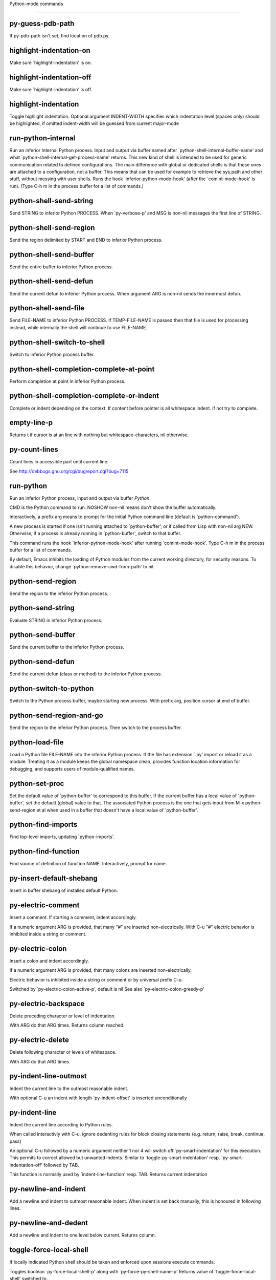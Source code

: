 Python-mode commands

====================

py-guess-pdb-path
-----------------
If py-pdb-path isn't set, find location of pdb.py. 

highlight-indentation-on
------------------------
Make sure `highlight-indentation' is on. 

highlight-indentation-off
-------------------------
Make sure `highlight-indentation' is off. 

highlight-indentation
---------------------
Toggle highlight indentation.
Optional argument INDENT-WIDTH specifies which indentation
level (spaces only) should be highlighted, if omitted
indent-width will be guessed from current major-mode

run-python-internal
-------------------
Run an inferior Internal Python process.
Input and output via buffer named after
`python-shell-internal-buffer-name' and what
`python-shell-internal-get-process-name' returns.  This new kind
of shell is intended to be used for generic communication related
to defined configurations.  The main difference with global or
dedicated shells is that these ones are attached to a
configuration, not a buffer.  This means that can be used for
example to retrieve the sys.path and other stuff, without messing
with user shells.  Runs the hook
`inferior-python-mode-hook' (after the `comint-mode-hook' is
run).  (Type C-h m in the process buffer for a list
of commands.)

python-shell-send-string
------------------------
Send STRING to inferior Python PROCESS.
When `py-verbose-p' and MSG is non-nil messages the first line of STRING.

python-shell-send-region
------------------------
Send the region delimited by START and END to inferior Python process.

python-shell-send-buffer
------------------------
Send the entire buffer to inferior Python process.

python-shell-send-defun
-----------------------
Send the current defun to inferior Python process.
When argument ARG is non-nil sends the innermost defun.

python-shell-send-file
----------------------
Send FILE-NAME to inferior Python PROCESS.
If TEMP-FILE-NAME is passed then that file is used for processing
instead, while internally the shell will continue to use
FILE-NAME.

python-shell-switch-to-shell
----------------------------
Switch to inferior Python process buffer.

python-shell-completion-complete-at-point
-----------------------------------------
Perform completion at point in inferior Python process.

python-shell-completion-complete-or-indent
------------------------------------------
Complete or indent depending on the context.
If content before pointer is all whitespace indent.  If not try
to complete.

empty-line-p
------------
Returns t if cursor is at an line with nothing but whitespace-characters, nil otherwise.

py-count-lines
--------------
Count lines in accessible part until current line.

See http://debbugs.gnu.org/cgi/bugreport.cgi?bug=7115

run-python
----------
Run an inferior Python process, input and output via buffer *Python*.

CMD is the Python command to run.  NOSHOW non-nil means don't
show the buffer automatically.

Interactively, a prefix arg means to prompt for the initial
Python command line (default is `python-command').

A new process is started if one isn't running attached to
`python-buffer', or if called from Lisp with non-nil arg NEW.
Otherwise, if a process is already running in `python-buffer',
switch to that buffer.

This command runs the hook `inferior-python-mode-hook' after
running `comint-mode-hook'.  Type C-h m in the
process buffer for a list of commands.

By default, Emacs inhibits the loading of Python modules from the
current working directory, for security reasons.  To disable this
behavior, change `python-remove-cwd-from-path' to nil.

python-send-region
------------------
Send the region to the inferior Python process.

python-send-string
------------------
Evaluate STRING in inferior Python process.

python-send-buffer
------------------
Send the current buffer to the inferior Python process.

python-send-defun
-----------------
Send the current defun (class or method) to the inferior Python process.

python-switch-to-python
-----------------------
Switch to the Python process buffer, maybe starting new process.
With prefix arg, position cursor at end of buffer.

python-send-region-and-go
-------------------------
Send the region to the inferior Python process.
Then switch to the process buffer.

python-load-file
----------------
Load a Python file FILE-NAME into the inferior Python process.
If the file has extension `.py' import or reload it as a module.
Treating it as a module keeps the global namespace clean, provides
function location information for debugging, and supports users of
module-qualified names.

python-set-proc
---------------
Set the default value of `python-buffer' to correspond to this buffer.
If the current buffer has a local value of `python-buffer', set the
default (global) value to that.  The associated Python process is
the one that gets input from M-x python-send-region et al when used
in a buffer that doesn't have a local value of `python-buffer'.

python-find-imports
-------------------
Find top-level imports, updating `python-imports'.

python-find-function
--------------------
Find source of definition of function NAME.
Interactively, prompt for name.

py-insert-default-shebang
-------------------------
Insert in buffer shebang of installed default Python. 

py-electric-comment
-------------------
Insert a comment. If starting a comment, indent accordingly.

If a numeric argument ARG is provided, that many "#" are inserted
non-electrically.
With C-u "#" electric behavior is inhibited inside a string or comment.

py-electric-colon
-----------------
Insert a colon and indent accordingly.

If a numeric argument ARG is provided, that many colons are inserted
non-electrically.

Electric behavior is inhibited inside a string or
comment or by universal prefix C-u.

Switched by `py-electric-colon-active-p', default is nil
See also `py-electric-colon-greedy-p' 

py-electric-backspace
---------------------
Delete preceding character or level of indentation.

With ARG do that ARG times.
Returns column reached. 

py-electric-delete
------------------
Delete following character or levels of whitespace.

With ARG do that ARG times. 

py-indent-line-outmost
----------------------
Indent the current line to the outmost reasonable indent.

With optional C-u an indent with length `py-indent-offset' is inserted unconditionally 

py-indent-line
--------------
Indent the current line according to Python rules.

When called interactivly with C-u, ignore dedenting rules for block closing statements
(e.g. return, raise, break, continue, pass)

An optional C-u followed by a numeric argument neither 1 nor 4 will switch off `py-smart-indentation' for this execution. This permits to correct allowed but unwanted indents.
Similar to `toggle-py-smart-indentation' resp. `py-smart-indentation-off' followed by TAB.

This function is normally used by `indent-line-function' resp.
TAB.
Returns current indentation 

py-newline-and-indent
---------------------
Add a newline and indent to outmost reasonable indent.
When indent is set back manually, this is honoured in following lines. 

py-newline-and-dedent
---------------------
Add a newline and indent to one level below current.
Returns column. 

toggle-force-local-shell
------------------------
If locally indicated Python shell should be taken and
enforced upon sessions execute commands.

Toggles boolean `py-force-local-shell-p' along with `py-force-py-shell-name-p'
Returns value of `toggle-force-local-shell' switched to.

When on, kind of an option 'follow', local shell sets `py-shell-name', enforces its use afterwards.

See also commands
`py-force-local-shell-on'
`py-force-local-shell-off'
 

py-force-local-shell-on
-----------------------
Make sure, `py-py-force-local-shell-p' is on.

Returns value of `py-force-local-shell-p'.

Kind of an option 'follow', local shell sets `py-shell-name', enforces its use afterwards 

py-force-local-shell-off
------------------------
Restore `py-shell-name' default value and `behaviour'. 

toggle-force-py-shell-name-p
----------------------------
If customized default `py-shell-name' should be enforced upon execution.

If `py-force-py-shell-name-p' should be on or off.
Returns value of `py-force-py-shell-name-p' switched to.

See also commands
force-py-shell-name-p-on
force-py-shell-name-p-off

Caveat: Completion might not work that way.


force-py-shell-name-p-on
------------------------
Switches `py-force-py-shell-name-p' on.

Customized default `py-shell-name' will be enforced upon execution.
Returns value of `py-force-py-shell-name-p'.

Caveat: Completion might not work that way.


force-py-shell-name-p-off
-------------------------
Make sure, `py-force-py-shell-name-p' is off.

Function to use by executes will be guessed from environment.
Returns value of `py-force-py-shell-name-p'. 

py-toggle-indent-tabs-mode
--------------------------
Toggle `indent-tabs-mode'.

Returns value of `indent-tabs-mode' switched to. 

py-indent-tabs-mode
-------------------
With positive ARG switch `indent-tabs-mode' on.

With negative ARG switch `indent-tabs-mode' off.
Returns value of `indent-tabs-mode' switched to. 

py-indent-tabs-mode-on
----------------------
Switch `indent-tabs-mode' on. 

py-indent-tabs-mode-off
-----------------------
Switch `indent-tabs-mode' on. 

py-guess-indent-offset
----------------------
Guess a value for, and change, `py-indent-offset'.

By default, make a buffer-local copy of `py-indent-offset' with the
new value.
With optional argument GLOBAL change the global value of `py-indent-offset'.

Returns `py-indent-offset'

py-narrow-to-defun
------------------
Make text outside current def or class invisible.

The defun visible is the one that contains point or follows point. 

py-shift-left
-------------
Dedent region according to `py-indent-offset' by COUNT times.

If no region is active, current line is dedented.
Returns indentation reached. 

py-shift-right
--------------
Indent region according to `py-indent-offset' by COUNT times.

If no region is active, current line is indented.
Returns indentation reached. 

py-shift-paragraph-right
------------------------
Indent paragraph by COUNT spaces.

COUNT defaults to `py-indent-offset',
use [universal-argument] to specify a different value.

Returns outmost indentation reached. 

py-shift-paragraph-left
-----------------------
Dedent paragraph by COUNT spaces.

COUNT defaults to `py-indent-offset',
use [universal-argument] to specify a different value.

Returns outmost indentation reached. 

py-shift-block-right
--------------------
Indent block by COUNT spaces.

COUNT defaults to `py-indent-offset',
use [universal-argument] to specify a different value.

Returns outmost indentation reached. 

py-shift-block-left
-------------------
Dedent block by COUNT spaces.

COUNT defaults to `py-indent-offset',
use [universal-argument] to specify a different value.

Returns outmost indentation reached. 

py-shift-clause-right
---------------------
Indent clause by COUNT spaces.

COUNT defaults to `py-indent-offset',
use [universal-argument] to specify a different value.

Returns outmost indentation reached. 

py-shift-clause-left
--------------------
Dedent clause by COUNT spaces.

COUNT defaults to `py-indent-offset',
use [universal-argument] to specify a different value.

Returns outmost indentation reached. 

py-shift-def-right
------------------
Indent def by COUNT spaces.

COUNT defaults to `py-indent-offset',
use [universal-argument] to specify a different value.

Returns outmost indentation reached. 

py-shift-def-left
-----------------
Dedent def by COUNT spaces.

COUNT defaults to `py-indent-offset',
use [universal-argument] to specify a different value.

Returns outmost indentation reached. 

py-shift-class-right
--------------------
Indent class by COUNT spaces.

COUNT defaults to `py-indent-offset',
use [universal-argument] to specify a different value.

Returns outmost indentation reached. 

py-shift-class-left
-------------------
Dedent class by COUNT spaces.

COUNT defaults to `py-indent-offset',
use [universal-argument] to specify a different value.

Returns outmost indentation reached. 

py-shift-line-right
-------------------
Indent line by COUNT spaces.

COUNT defaults to `py-indent-offset',
use [universal-argument] to specify a different value.

Returns outmost indentation reached. 

py-shift-line-left
------------------
Dedent line by COUNT spaces.

COUNT defaults to `py-indent-offset',
use [universal-argument] to specify a different value.

Returns outmost indentation reached. 

py-shift-statement-right
------------------------
Indent statement by COUNT spaces.

COUNT defaults to `py-indent-offset',
use [universal-argument] to specify a different value.

Returns outmost indentation reached. 

py-shift-statement-left
-----------------------
Dedent statement by COUNT spaces.

COUNT defaults to `py-indent-offset',
use [universal-argument] to specify a different value.

Returns outmost indentation reached. 

py-indent-and-forward
---------------------
Indent current line according to mode, move one line forward. 

py-indent-region
----------------
Reindent a region of Python code.

With optional INDENT-OFFSET specify a different value than `py-indent-offset' at place.

Guesses the outmost reasonable indent
Returns and keeps relative position 

py-beginning-of-paragraph-position
----------------------------------
Returns beginning of paragraph position. 

py-end-of-paragraph-position
----------------------------
Returns end of paragraph position. 

py-beginning-of-block-position
------------------------------
Returns beginning of block position. 

py-end-of-block-position
------------------------
Returns end of block position. 

py-beginning-of-clause-position
-------------------------------
Returns beginning of clause position. 

py-end-of-clause-position
-------------------------
Returns end of clause position. 

py-beginning-of-block-or-clause-position
----------------------------------------
Returns beginning of block-or-clause position. 

py-end-of-block-or-clause-position
----------------------------------
Returns end of block-or-clause position. 

py-beginning-of-def-position
----------------------------
Returns beginning of def position. 

py-end-of-def-position
----------------------
Returns end of def position. 

py-beginning-of-class-position
------------------------------
Returns beginning of class position. 

py-end-of-class-position
------------------------
Returns end of class position. 

py-beginning-of-def-or-class-position
-------------------------------------
Returns beginning of def-or-class position. 

py-end-of-def-or-class-position
-------------------------------
Returns end of def-or-class position. 

py-beginning-of-line-position
-----------------------------
Returns beginning of line position. 

py-end-of-line-position
-----------------------
Returns end of line position. 

py-beginning-of-statement-position
----------------------------------
Returns beginning of statement position. 

py-end-of-statement-position
----------------------------
Returns end of statement position. 

py-beginning-of-expression-position
-----------------------------------
Returns beginning of expression position. 

py-end-of-expression-position
-----------------------------
Returns end of expression position. 

py-beginning-of-partial-expression-position
-------------------------------------------
Returns beginning of partial-expression position. 

py-end-of-partial-expression-position
-------------------------------------
Returns end of partial-expression position. 

py-bounds-of-statement
----------------------
Returns bounds of statement at point.

With optional POSITION, a number, report bounds of statement at POSITION.
Returns a list, whose car is beg, cdr - end.

py-bounds-of-block
------------------
Returns bounds of block at point.

With optional POSITION, a number, report bounds of block at POSITION.
Returns a list, whose car is beg, cdr - end.

py-bounds-of-clause
-------------------
Returns bounds of clause at point.

With optional POSITION, a number, report bounds of clause at POSITION.
Returns a list, whose car is beg, cdr - end.

py-bounds-of-block-or-clause
----------------------------
Returns bounds of block-or-clause at point.

With optional POSITION, a number, report bounds of block-or-clause at POSITION.
Returns a list, whose car is beg, cdr - end.

py-bounds-of-def
----------------
Returns bounds of def at point.

With optional POSITION, a number, report bounds of def at POSITION.
Returns a list, whose car is beg, cdr - end.

py-bounds-of-class
------------------
Returns bounds of class at point.

With optional POSITION, a number, report bounds of class at POSITION.
Returns a list, whose car is beg, cdr - end.

py-bounds-of-region
-------------------
Returns bounds of region at point.

Returns a list, whose car is beg, cdr - end.

py-bounds-of-buffer
-------------------
Returns bounds of buffer at point.

With optional POSITION, a number, report bounds of buffer at POSITION.
Returns a list, whose car is beg, cdr - end.

py-bounds-of-expression
-----------------------
Returns bounds of expression at point.

With optional POSITION, a number, report bounds of expression at POSITION.
Returns a list, whose car is beg, cdr - end.

py-bounds-of-partial-expression
-------------------------------
Returns bounds of partial-expression at point.

With optional POSITION, a number, report bounds of partial-expression at POSITION.
Returns a list, whose car is beg, cdr - end.

py-bounds-of-declarations
-------------------------
Bounds of consecutive multitude of assigments resp. statements around point.

Indented same level, which don't open blocks.
Typically declarations resp. initialisations of variables following
a class or function definition.
See also py-bounds-of-statements 

py-beginning-of-declarations
----------------------------
Got to the beginning of assigments resp. statements in current level which don't open blocks.


py-end-of-declarations
----------------------
Got to the end of assigments resp. statements in current level which don't open blocks. 

py-declarations
---------------
Copy and mark assigments resp. statements in current level which don't open blocks or start with a keyword.

See also `py-statements', which is more general, taking also simple statements starting with a keyword. 

py-kill-declarations
--------------------
Delete variables declared in current level.

Store deleted variables in kill-ring 

py-bounds-of-statements
-----------------------
Bounds of consecutive multitude of statements around point.

Indented same level, which don't open blocks. 

py-beginning-of-statements
--------------------------
Got to the beginning of statements in current level which don't open blocks. 

py-end-of-statements
--------------------
Got to the end of statements in current level which don't open blocks. 

py-statements
-------------
Copy and mark simple statements in current level which don't open blocks.

More general than py-declarations, which would stop at keywords like a print-statement. 

py-kill-statements
------------------
Delete statements declared in current level.

Store deleted statements in kill-ring 

py-comment-region
-----------------
Like `comment-region' but uses double hash (`#') comment starter.

py-fill-paragraph
-----------------
Like M-q, but handle Python comments and strings.

If any of the current line is a comment, fill the comment or the
paragraph of it that point is in, preserving the comment's indentation
and initial `#'s.
If point is inside a string, narrow to that string and fill.


py-insert-super
---------------
Insert a function "super()" from current environment.

As example given in Python v3.1 documentation » The Python Standard Library »

class C(B):
    def method(self, arg):
        super().method(arg) # This does the same thing as:
                               # super(C, self).method(arg)

Returns the string inserted. 

py-nesting-level
----------------
Accepts the output of `parse-partial-sexp'. 

py-compute-indentation
----------------------
Compute Python indentation.

When HONOR-BLOCK-CLOSE-P is non-nil, statements such as `return',
`raise', `break', `continue', and `pass' force one level of dedenting.

py-continuation-offset
----------------------
With numeric ARG different from 1 py-continuation-offset is set to that value; returns py-continuation-offset. 

py-indentation-of-statement
---------------------------
Returns the indenation of the statement at point. 

py-list-beginning-position
--------------------------
Return lists beginning position, nil if not inside.

Optional ARG indicates a start-position for `parse-partial-sexp'.

py-end-of-list-position
-----------------------
Return end position, nil if not inside.

Optional ARG indicates a start-position for `parse-partial-sexp'.

py-in-triplequoted-string-p
---------------------------
Returns character address of start tqs-string, nil if not inside. 

py-in-string-p
--------------
Returns character address of start of string, nil if not inside. 

py-in-statement-p
-----------------
Returns list of beginning and end-position if inside.

Result is useful for booleans too: (when (py-in-statement-p)...)
will work.


py-statement-opens-block-p
--------------------------
Return position if the current statement opens a block
in stricter or wider sense.

For stricter sense specify regexp. 

py-statement-opens-clause-p
---------------------------
Return position if the current statement opens block or clause. 

py-statement-opens-block-or-clause-p
------------------------------------
Return position if the current statement opens block or clause. 

py-statement-opens-class-p
--------------------------
Return `t' if the statement opens a functions or class definition, nil otherwise. 

py-statement-opens-def-p
------------------------
Return `t' if the statement opens a functions or class definition, nil otherwise. 

py-statement-opens-def-or-class-p
---------------------------------
Return `t' if the statement opens a functions or class definition, nil otherwise. 

py-look-downward-for-clause
---------------------------
If beginning of other clause exists downward in current block.

If succesful return position. 

py-current-defun
----------------
Go to the outermost method or class definition in current scope.

Python value for `add-log-current-defun-function'.
This tells add-log.el how to find the current function/method/variable.
Returns name of class or methods definition, if found, nil otherwise.

See customizable variables `py-current-defun-show' and `py-current-defun-delay'.

py-sort-imports
---------------
Sort multiline imports.

Put point inside the parentheses of a multiline import and hit
M-x py-sort-imports to sort the imports lexicographically

py-which-function
-----------------
Return the name of the function or class, if curser is in, return nil otherwise. 

py-beginning-of-block
---------------------
Go to beginning of block.

Returns beginning of block if successful, nil otherwise

Referring python program structures see for example:
http://docs.python.org/reference/compound_stmts.html

py-end-of-block
---------------
Go to end of block.

Returns end of block if successful, nil otherwise

Referring python program structures see for example:
http://docs.python.org/reference/compound_stmts.html

py-beginning-of-clause
----------------------
Go to beginning of clause.

Returns beginning of clause if successful, nil otherwise

Referring python program structures see for example:
http://docs.python.org/reference/compound_stmts.html

py-end-of-clause
----------------
Go to end of clause.

Returns end of clause if successful, nil otherwise

Referring python program structures see for example:
http://docs.python.org/reference/compound_stmts.html

py-beginning-of-block-or-clause
-------------------------------
Go to beginning of block-or-clause.

Returns beginning of block-or-clause if successful, nil otherwise

Referring python program structures see for example:
http://docs.python.org/reference/compound_stmts.html

py-end-of-block-or-clause
-------------------------
Go to end of block-or-clause.

Returns end of block-or-clause if successful, nil otherwise

Referring python program structures see for example:
http://docs.python.org/reference/compound_stmts.html

py-beginning-of-def
-------------------
Go to beginning of def.

Returns beginning of def if successful, nil otherwise

With M-x universal argument or `py-mark-decorators' set to `t', decorators are marked too.

Referring python program structures see for example:
http://docs.python.org/reference/compound_stmts.html

py-end-of-def
-------------
Go to end of def.

Returns end of def if successful, nil otherwise

With M-x universal argument or `py-mark-decorators' set to `t', decorators are marked too.

Referring python program structures see for example:
http://docs.python.org/reference/compound_stmts.html

py-beginning-of-class
---------------------
Go to beginning of class.

Returns beginning of class if successful, nil otherwise

With M-x universal argument or `py-mark-decorators' set to `t', decorators are marked too.

Referring python program structures see for example:
http://docs.python.org/reference/compound_stmts.html

py-end-of-class
---------------
Go to end of class.

Returns end of class if successful, nil otherwise

With M-x universal argument or `py-mark-decorators' set to `t', decorators are marked too.

Referring python program structures see for example:
http://docs.python.org/reference/compound_stmts.html

py-beginning-of-def-or-class
----------------------------
Go to beginning of def-or-class.

Returns beginning of def-or-class if successful, nil otherwise

With M-x universal argument or `py-mark-decorators' set to `t', decorators are marked too.

Referring python program structures see for example:
http://docs.python.org/reference/compound_stmts.html

py-end-of-def-or-class
----------------------
Go to end of def-or-class.

Returns end of def-or-class if successful, nil otherwise

With M-x universal argument or `py-mark-decorators' set to `t', decorators are marked too.

Referring python program structures see for example:
http://docs.python.org/reference/compound_stmts.html

py-beginning-of-if-block
------------------------
Go to beginning of if-block.

Returns beginning of if-block if successful, nil otherwise

Referring python program structures see for example:
http://docs.python.org/reference/compound_stmts.html

py-end-of-if-block
------------------
Go to end of if-block.

Returns end of if-block if successful, nil otherwise

Referring python program structures see for example:
http://docs.python.org/reference/compound_stmts.html

py-beginning-of-try-block
-------------------------
Go to beginning of try-block.

Returns beginning of try-block if successful, nil otherwise

Referring python program structures see for example:
http://docs.python.org/reference/compound_stmts.html

py-end-of-try-block
-------------------
Go to end of try-block.

Returns end of try-block if successful, nil otherwise

Referring python program structures see for example:
http://docs.python.org/reference/compound_stmts.html

py-beginning-of-minor-block
---------------------------
Go to beginning of minor-block.

Returns beginning of minor-block if successful, nil otherwise

Referring python program structures see for example:
http://docs.python.org/reference/compound_stmts.html

py-end-of-minor-block
---------------------
Go to end of minor-block.

Returns end of minor-block if successful, nil otherwise

Referring python program structures see for example:
http://docs.python.org/reference/compound_stmts.html

py-beginning-of-expression
--------------------------
Go to the beginning of a compound python expression.

With numeric ARG do it that many times.

A a compound python expression might be concatenated by "." operator, thus composed by minor python expressions.

If already at the beginning or before a expression, go to next expression in buffer upwards

Expression here is conceived as the syntactical component of a statement in Python. See http://docs.python.org/reference
Operators however are left aside resp. limit py-expression designed for edit-purposes.


py-end-of-expression
--------------------
Go to the end of a compound python expression.

With numeric ARG do it that many times.

A a compound python expression might be concatenated by "." operator, thus composed by minor python expressions.

Expression here is conceived as the syntactical component of a statement in Python. See http://docs.python.org/reference

Operators however are left aside resp. limit py-expression designed for edit-purposes. 

py-beginning-of-partial-expression
----------------------------------
Go to the beginning of a minor python expression.

With numeric ARG do it that many times.

"." operators delimit a minor expression on their level.
Expression here is conceived as the syntactical component of a statement in Python. See http://docs.python.org/reference
Operators however are left aside resp. limit py-expression designed for edit-purposes.

If already at the beginning or before a partial-expression, go to next partial-expression in buffer upwards 

py-end-of-partial-expression
----------------------------
Go to the end of a minor python expression.

With numeric ARG do it that many times.

"." operators delimit a minor expression on their level.
Expression here is conceived as the syntactical component of a statement in Python. See http://docs.python.org/reference
Operators however are left aside resp. limit py-expression designed for edit-purposes. 

py-beginning-of-line
--------------------
Go to beginning-of-line, return position.

If already at beginning-of-line and not at BOB, go to beginning of previous line. 

py-end-of-line
--------------
Go to end-of-line, return position.

If already at end-of-line and not at EOB, go to end of next line. 

py-beginning-of-statement
-------------------------
Go to the initial line of a simple statement.

For beginning of compound statement use py-beginning-of-block.
For beginning of clause py-beginning-of-clause.

Referring python program structures see for example:
http://docs.python.org/reference/compound_stmts.html


py-end-of-statement
-------------------
Go to the last char of current statement.

To go just beyond the final line of the current statement, use `py-down-statement-bol'. 

py-goto-statement-below
-----------------------
Goto beginning of next statement. 

py-mark-paragraph
-----------------
Mark paragraph at point.

Returns beginning and end positions of marked area, a cons. 

py-mark-block
-------------
Mark block at point.

Returns beginning and end positions of marked area, a cons. 

py-mark-clause
--------------
Mark clause at point.

Returns beginning and end positions of marked area, a cons. 

py-mark-block-or-clause
-----------------------
Mark block-or-clause at point.

Returns beginning and end positions of marked area, a cons. 

py-mark-def
-----------
Mark def at point.

With M-x universal argument or `py-mark-decorators' set to `t', decorators are marked too.
Returns beginning and end positions of marked area, a cons. 

py-mark-class
-------------
Mark class at point.

With M-x universal argument or `py-mark-decorators' set to `t', decorators are marked too.
Returns beginning and end positions of marked area, a cons. 

py-mark-def-or-class
--------------------
Mark def-or-class at point.

With M-x universal argument or `py-mark-decorators' set to `t', decorators are marked too.
Returns beginning and end positions of marked area, a cons. 

py-mark-line
------------
Mark line at point.

Returns beginning and end positions of marked area, a cons. 

py-mark-statement
-----------------
Mark statement at point.

Returns beginning and end positions of marked area, a cons. 

py-mark-expression
------------------
Mark expression at point.

Returns beginning and end positions of marked area, a cons. 

py-mark-partial-expression
--------------------------
Mark partial-expression at point.

Returns beginning and end positions of marked area, a cons. 

py-beginning-of-decorator
-------------------------
Go to the beginning of a decorator.

Returns position if succesful 

py-end-of-decorator
-------------------
Go to the end of a decorator.

Returns position if succesful 

py-copy-expression
------------------
Mark expression at point.

Returns beginning and end positions of marked area, a cons. 

py-copy-partial-expression
--------------------------
Mark partial-expression at point.

Returns beginning and end positions of marked area, a cons.

"." operators delimit a partial-expression expression on it's level, that's the difference to compound expressions.

Given the function below, `py-partial-expression'
called at pipe symbol would copy and return:

def usage():
    print """Usage: %s
    ....""" % (
        os.path.basename(sys.argv[0]))
------------|-------------------------
==> path

        os.path.basename(sys.argv[0]))
------------------|-------------------
==> basename(sys.argv[0]))

        os.path.basename(sys.argv[0]))
--------------------------|-----------
==> sys

        os.path.basename(sys.argv[0]))
------------------------------|-------
==> argv[0]

while `py-expression' would copy and return

(
        os.path.basename(sys.argv[0]))

;;;;;

Also for existing commands a shorthand is defined:

(defalias 'py-statement 'py-copy-statement)

py-copy-statement
-----------------
Mark statement at point.

Returns beginning and end positions of marked area, a cons. 

py-copy-block
-------------
Mark block at point.

Returns beginning and end positions of marked area, a cons. 

py-copy-block-or-clause
-----------------------
Mark block-or-clause at point.

Returns beginning and end positions of marked area, a cons. 

py-copy-def
-----------
Mark def at point.

With universal argument or `py-mark-decorators' set to `t' decorators are copied too.
Returns beginning and end positions of marked area, a cons.

py-copy-def-or-class
--------------------
Mark def-or-class at point.

With universal argument or `py-mark-decorators' set to `t' decorators are copied too.
Returns beginning and end positions of marked area, a cons.

py-copy-class
-------------
Mark class at point.

With universal argument or `py-mark-decorators' set to `t' decorators are copied too.
Returns beginning and end positions of marked area, a cons.

py-copy-clause
--------------
Mark clause at point.
  Returns beginning and end positions of marked area, a cons. 

py-kill-expression
------------------
Delete expression at point.
  Stores data in kill ring. Might be yanked back using `C-y'. 

py-kill-partial-expression
--------------------------
Delete partial-expression at point.
  Stores data in kill ring. Might be yanked back using `C-y'.

"." operators delimit a partial-expression expression on it's level, that's the difference to compound expressions.

py-kill-statement
-----------------
Delete statement at point.

Stores data in kill ring. Might be yanked back using `C-y'. 

py-kill-block
-------------
Delete block at point.

Stores data in kill ring. Might be yanked back using `C-y'. 

py-kill-block-or-clause
-----------------------
Delete block-or-clause at point.

Stores data in kill ring. Might be yanked back using `C-y'. 

py-kill-def-or-class
--------------------
Delete def-or-class at point.

Stores data in kill ring. Might be yanked back using `C-y'. 

py-kill-class
-------------
Delete class at point.

Stores data in kill ring. Might be yanked back using `C-y'. 

py-kill-def
-----------
Delete def at point.

Stores data in kill ring. Might be yanked back using `C-y'. 

py-kill-clause
--------------
Delete clause at point.

Stores data in kill ring. Might be yanked back using `C-y'. 

py-forward-line
---------------
Goes to end of line after forward move.

Travels right-margin comments. 

py-go-to-beginning-of-comment
-----------------------------
Go to the beginning of current line's comment, if any.

From a programm use `py-beginning-of-comment' instead 

py-leave-comment-or-string-backward
-----------------------------------
If inside a comment or string, leave it backward. 

py-beginning-of-list-pps
------------------------
Go to the beginning of a list.
Optional ARG indicates a start-position for `parse-partial-sexp'.
Return beginning position, nil if not inside.

py-beginning-of-block-bol-p
---------------------------
Returns position, if cursor is at the beginning of block, at beginning of line, nil otherwise. 

py-beginning-of-block-bol
-------------------------
Goto beginning of line where block starts.
  Returns position reached, if successful, nil otherwise.

See also `py-up-block': up from current definition to next beginning of block above. 

py-end-of-block-bol
-------------------
Goto beginning of line following end of block.
  Returns position reached, if successful, nil otherwise.

See also `py-down-block': down from current definition to next beginning of block below. 

py-mark-block-bol
-----------------
Mark block, take beginning of line positions.

Returns beginning and end positions of region, a cons. 

py-copy-block-bol
-----------------
Delete block bol at point.

Stores data in kill ring. Might be yanked back using `C-y'. 

py-kill-block-bol
-----------------
Delete block bol at point.

Stores data in kill ring. Might be yanked back using `C-y'. 

py-delete-block-bol
-------------------
Delete block bol at point.

Don't store data in kill ring. 

py-beginning-of-clause-bol-p
----------------------------
Returns position, if cursor is at the beginning of clause, at beginning of line, nil otherwise. 

py-beginning-of-clause-bol
--------------------------
Goto beginning of line where clause starts.
  Returns position reached, if successful, nil otherwise.

See also `py-up-clause': up from current definition to next beginning of clause above. 

py-end-of-clause-bol
--------------------
Goto beginning of line following end of clause.
  Returns position reached, if successful, nil otherwise.

See also `py-down-clause': down from current definition to next beginning of clause below. 

py-mark-clause-bol
------------------
Mark clause, take beginning of line positions.

Returns beginning and end positions of region, a cons. 

py-copy-clause-bol
------------------
Delete clause bol at point.

Stores data in kill ring. Might be yanked back using `C-y'. 

py-kill-clause-bol
------------------
Delete clause bol at point.

Stores data in kill ring. Might be yanked back using `C-y'. 

py-delete-clause-bol
--------------------
Delete clause bol at point.

Don't store data in kill ring. 

py-beginning-of-block-or-clause-bol-p
-------------------------------------
Returns position, if cursor is at the beginning of block-or-clause, at beginning of line, nil otherwise. 

py-beginning-of-block-or-clause-bol
-----------------------------------
Goto beginning of line where block-or-clause starts.
  Returns position reached, if successful, nil otherwise.

See also `py-up-block-or-clause': up from current definition to next beginning of block-or-clause above. 

py-end-of-block-or-clause-bol
-----------------------------
Goto beginning of line following end of block-or-clause.
  Returns position reached, if successful, nil otherwise.

See also `py-down-block-or-clause': down from current definition to next beginning of block-or-clause below. 

py-mark-block-or-clause-bol
---------------------------
Mark block-or-clause, take beginning of line positions.

Returns beginning and end positions of region, a cons. 

py-copy-block-or-clause-bol
---------------------------
Delete block-or-clause bol at point.

Stores data in kill ring. Might be yanked back using `C-y'. 

py-kill-block-or-clause-bol
---------------------------
Delete block-or-clause bol at point.

Stores data in kill ring. Might be yanked back using `C-y'. 

py-delete-block-or-clause-bol
-----------------------------
Delete block-or-clause bol at point.

Don't store data in kill ring. 

py-beginning-of-def-bol-p
-------------------------
Returns position, if cursor is at the beginning of def, at beginning of line, nil otherwise. 

py-beginning-of-def-bol
-----------------------
Goto beginning of line where def starts.
  Returns position reached, if successful, nil otherwise.

See also `py-up-def': up from current definition to next beginning of def above. 

py-end-of-def-bol
-----------------
Goto beginning of line following end of def.
  Returns position reached, if successful, nil otherwise.

See also `py-down-def': down from current definition to next beginning of def below. 

py-mark-def-bol
---------------
Mark def, take beginning of line positions.

With M-x universal argument or `py-mark-decorators' set to `t', decorators are marked too.
Returns beginning and end positions of region, a cons. 

py-copy-def-bol
---------------
Delete def bol at point.

Stores data in kill ring. Might be yanked back using `C-y'. 

py-kill-def-bol
---------------
Delete def bol at point.

Stores data in kill ring. Might be yanked back using `C-y'. 

py-delete-def-bol
-----------------
Delete def bol at point.

Don't store data in kill ring. 

py-beginning-of-class-bol-p
---------------------------
Returns position, if cursor is at the beginning of class, at beginning of line, nil otherwise. 

py-beginning-of-class-bol
-------------------------
Goto beginning of line where class starts.
  Returns position reached, if successful, nil otherwise.

See also `py-up-class': up from current definition to next beginning of class above. 

py-end-of-class-bol
-------------------
Goto beginning of line following end of class.
  Returns position reached, if successful, nil otherwise.

See also `py-down-class': down from current definition to next beginning of class below. 

py-mark-class-bol
-----------------
Mark class, take beginning of line positions.

With M-x universal argument or `py-mark-decorators' set to `t', decorators are marked too.
Returns beginning and end positions of region, a cons. 

py-copy-class-bol
-----------------
Delete class bol at point.

Stores data in kill ring. Might be yanked back using `C-y'. 

py-kill-class-bol
-----------------
Delete class bol at point.

Stores data in kill ring. Might be yanked back using `C-y'. 

py-delete-class-bol
-------------------
Delete class bol at point.

Don't store data in kill ring. 

py-beginning-of-def-or-class-bol-p
----------------------------------
Returns position, if cursor is at the beginning of def-or-class, at beginning of line, nil otherwise. 

py-beginning-of-def-or-class-bol
--------------------------------
Goto beginning of line where def-or-class starts.
  Returns position reached, if successful, nil otherwise.

See also `py-up-def-or-class': up from current definition to next beginning of def-or-class above. 

py-end-of-def-or-class-bol
--------------------------
Goto beginning of line following end of def-or-class.
  Returns position reached, if successful, nil otherwise.

See also `py-down-def-or-class': down from current definition to next beginning of def-or-class below. 

py-mark-def-or-class-bol
------------------------
Mark def-or-class, take beginning of line positions.

With M-x universal argument or `py-mark-decorators' set to `t', decorators are marked too.
Returns beginning and end positions of region, a cons. 

py-copy-def-or-class-bol
------------------------
Delete def-or-class bol at point.

Stores data in kill ring. Might be yanked back using `C-y'. 

py-kill-def-or-class-bol
------------------------
Delete def-or-class bol at point.

Stores data in kill ring. Might be yanked back using `C-y'. 

py-delete-def-or-class-bol
--------------------------
Delete def-or-class bol at point.

Don't store data in kill ring. 

py-beginning-of-statement-bol-p
-------------------------------
Returns position, if cursor is at the beginning of statement, at beginning of line, nil otherwise. 

py-beginning-of-statement-bol
-----------------------------
Goto beginning of line where statement starts.
  Returns position reached, if successful, nil otherwise.

See also `py-up-statement': up from current definition to next beginning of statement above. 

py-end-of-statement-bol
-----------------------
Goto beginning of line following end of statement.
  Returns position reached, if successful, nil otherwise.

See also `py-down-statement': down from current definition to next beginning of statement below. 

py-mark-statement-bol
---------------------
Mark statement, take beginning of line positions.

Returns beginning and end positions of region, a cons. 

py-copy-statement-bol
---------------------
Delete statement bol at point.

Stores data in kill ring. Might be yanked back using `C-y'. 

py-kill-statement-bol
---------------------
Delete statement bol at point.

Stores data in kill ring. Might be yanked back using `C-y'. 

py-delete-statement-bol
-----------------------
Delete statement bol at point.

Don't store data in kill ring. 

py-up-block
-----------
Go to the beginning of next block upwards in buffer.

Return position if block found, nil otherwise. 

py-up-minor-block
-----------------
Go to the beginning of next minor-block upwards in buffer.

Return position if minor-block found, nil otherwise. 

py-up-clause
------------
Go to the beginning of next clause upwards in buffer.

Return position if clause found, nil otherwise. 

py-up-block-or-clause
---------------------
Go to the beginning of next block-or-clause upwards in buffer.

Return position if block-or-clause found, nil otherwise. 

py-up-def
---------
Go to the beginning of next def upwards in buffer.

Return position if def found, nil otherwise. 

py-up-class
-----------
Go to the beginning of next class upwards in buffer.

Return position if class found, nil otherwise. 

py-up-def-or-class
------------------
Go to the beginning of next def-or-class upwards in buffer.

Return position if def-or-class found, nil otherwise. 

py-down-block
-------------
Go to the beginning of next block below in buffer.

Return position if block found, nil otherwise. 

py-down-minor-block
-------------------
Go to the beginning of next minor-block below in buffer.

Return position if minor-block found, nil otherwise. 

py-down-clause
--------------
Go to the beginning of next clause below in buffer.

Return position if clause found, nil otherwise. 

py-down-block-or-clause
-----------------------
Go to the beginning of next block-or-clause below in buffer.

Return position if block-or-clause found, nil otherwise. 

py-down-def
-----------
Go to the beginning of next def below in buffer.

Return position if def found, nil otherwise. 

py-down-class
-------------
Go to the beginning of next class below in buffer.

Return position if class found, nil otherwise. 

py-down-def-or-class
--------------------
Go to the beginning of next def-or-class below in buffer.

Return position if def-or-class found, nil otherwise. 

py-up-block-bol
---------------
Go to the beginning of next block upwards in buffer.

Go to beginning of line.
Return position if block found, nil otherwise. 

py-up-minor-block-bol
---------------------
Go to the beginning of next minor-block upwards in buffer.

Go to beginning of line.
Return position if minor-block found, nil otherwise. 

py-up-clause-bol
----------------
Go to the beginning of next clause upwards in buffer.

Go to beginning of line.
Return position if clause found, nil otherwise. 

py-up-block-or-clause-bol
-------------------------
Go to the beginning of next block-or-clause upwards in buffer.

Go to beginning of line.
Return position if block-or-clause found, nil otherwise. 

py-up-def-bol
-------------
Go to the beginning of next def upwards in buffer.

Go to beginning of line.
Return position if def found, nil otherwise. 

py-up-class-bol
---------------
Go to the beginning of next class upwards in buffer.

Go to beginning of line.
Return position if class found, nil otherwise. 

py-up-def-or-class-bol
----------------------
Go to the beginning of next def-or-class upwards in buffer.

Go to beginning of line.
Return position if def-or-class found, nil otherwise. 

py-down-block-bol
-----------------
Go to the beginning of next block below in buffer.

Go to beginning of line
Return position if block found, nil otherwise 

py-down-minor-block-bol
-----------------------
Go to the beginning of next minor-block below in buffer.

Go to beginning of line
Return position if minor-block found, nil otherwise 

py-down-clause-bol
------------------
Go to the beginning of next clause below in buffer.

Go to beginning of line
Return position if clause found, nil otherwise 

py-down-block-or-clause-bol
---------------------------
Go to the beginning of next block-or-clause below in buffer.

Go to beginning of line
Return position if block-or-clause found, nil otherwise 

py-down-def-bol
---------------
Go to the beginning of next def below in buffer.

Go to beginning of line
Return position if def found, nil otherwise 

py-down-class-bol
-----------------
Go to the beginning of next class below in buffer.

Go to beginning of line
Return position if class found, nil otherwise 

py-down-def-or-class-bol
------------------------
Go to the beginning of next def-or-class below in buffer.

Go to beginning of line
Return position if def-or-class found, nil otherwise 

py-forward-into-nomenclature
----------------------------
Move forward to end of a nomenclature section or word.

With C-u (programmatically, optional argument ARG), do it that many times.

A `nomenclature' is a fancy way of saying AWordWithMixedCaseNotUnderscores.

py-backward-into-nomenclature
-----------------------------
Move backward to beginning of a nomenclature section or word.

With optional ARG, move that many times.  If ARG is negative, move
forward.

A `nomenclature' is a fancy way of saying AWordWithMixedCaseNotUnderscores.

match-paren
-----------
Go to the matching brace, bracket or parenthesis if on its counterpart.

Otherwise insert the character, the key is assigned to, here `%'.
With universal arg  insert a `%'. 

py-toggle-execute-keep-temporary-file-p
---------------------------------------
Toggle py-execute-keep-temporary-file-p 

py-guess-default-python
-----------------------
Defaults to "python", if guessing didn't succeed. 

py-set-ipython-completion-command-string
----------------------------------------
Set and return `ipython-completion-command-string'. 

py-shell-dedicated
------------------
Start an interactive Python interpreter in another window.

With optional C-u user is prompted by
`py-choose-shell' for command and options to pass to the Python
interpreter.


py-shell
--------
Start an interactive Python interpreter in another window.

Interactively, C-u 4 prompts for a buffer.
C-u 2 prompts for `py-python-command-args'.
If `default-directory' is a remote file name, it is also prompted
to change if called with a prefix arg.

Returns py-shell's buffer-name.
Optional string PYSHELLNAME overrides default `py-shell-name'.
Optional symbol SWITCH ('switch/'noswitch) precedes `py-switch-buffers-on-execute-p'
When SEPCHAR is given, `py-shell' must not detect the file-separator.
BUFFER allows specifying a name, the Python process is connected to
When DONE is `t', `py-shell-manage-windows' is omitted


python
------
Start an Python interpreter.

Optional C-u prompts for options to pass to the Python interpreter. See `py-python-command-args'.
   Optional DEDICATED SWITCH are provided for use from programs. 

ipython
-------
Start an IPython interpreter.

Optional C-u prompts for options to pass to the IPython interpreter. See `py-python-command-args'.
   Optional DEDICATED SWITCH are provided for use from programs. 

python3
-------
Start an Python3 interpreter.

Optional C-u prompts for options to pass to the Python3 interpreter. See `py-python-command-args'.
   Optional DEDICATED SWITCH are provided for use from programs. 

python2
-------
Start an Python2 interpreter.

Optional C-u prompts for options to pass to the Python2 interpreter. See `py-python-command-args'.
   Optional DEDICATED SWITCH are provided for use from programs. 

python2\.7
----------
Start an Python2.7 interpreter.

Optional C-u prompts for options to pass to the Python2.7 interpreter. See `py-python-command-args'.
   Optional DEDICATED SWITCH are provided for use from programs. 

jython
------
Start an Jython interpreter.

Optional C-u prompts for options to pass to the Jython interpreter. See `py-python-command-args'.
   Optional DEDICATED SWITCH are provided for use from programs. 

bpython
-------
Start an BPython interpreter.

Optional C-u prompts for options to pass to the Jython interpreter. See `py-python-command-args'.
   Optional DEDICATED SWITCH are provided for use from programs. 

python3\.2
----------
Start an Python3.2 interpreter.

Optional C-u prompts for options to pass to the Python3.2 interpreter. See `py-python-command-args'.
   Optional DEDICATED SWITCH are provided for use from programs. 

python-dedicated
----------------
Start an unique Python interpreter in another window.

Optional C-u prompts for options to pass to the Python interpreter. See `py-python-command-args'.

ipython-dedicated
-----------------
Start an unique IPython interpreter in another window.

Optional C-u prompts for options to pass to the IPython interpreter. See `py-python-command-args'.

python3-dedicated
-----------------
Start an unique Python3 interpreter in another window.

Optional C-u prompts for options to pass to the Python3 interpreter. See `py-python-command-args'.

python2-dedicated
-----------------
Start an unique Python2 interpreter in another window.

Optional C-u prompts for options to pass to the Python2 interpreter. See `py-python-command-args'.

python2\.7-dedicated
--------------------
Start an unique Python2.7 interpreter in another window.

Optional C-u prompts for options to pass to the Python2.7 interpreter. See `py-python-command-args'.

jython-dedicated
----------------
Start an unique Jython interpreter in another window.

Optional C-u prompts for options to pass to the Jython interpreter. See `py-python-command-args'.

python3\.2-dedicated
--------------------
Start an unique Python3.2 interpreter in another window.

Optional C-u prompts for options to pass to the Python3.2 interpreter. See `py-python-command-args'.

python-switch
-------------
Switch to Python interpreter in another window.

Optional C-u prompts for options to pass to the Python interpreter. See `py-python-command-args'.

ipython-switch
--------------
Switch to IPython interpreter in another window.

Optional C-u prompts for options to pass to the IPython interpreter. See `py-python-command-args'.

python3-switch
--------------
Switch to Python3 interpreter in another window.

Optional C-u prompts for options to pass to the Python3 interpreter. See `py-python-command-args'.

python2-switch
--------------
Switch to Python2 interpreter in another window.

Optional C-u prompts for options to pass to the Python2 interpreter. See `py-python-command-args'.

python2\.7-switch
-----------------
Switch to Python2.7 interpreter in another window.

Optional C-u prompts for options to pass to the Python2.7 interpreter. See `py-python-command-args'.

jython-switch
-------------
Switch to Jython interpreter in another window.

Optional C-u prompts for options to pass to the Jython interpreter. See `py-python-command-args'.

python3\.2-switch
-----------------
Switch to Python3.2 interpreter in another window.

Optional C-u prompts for options to pass to the Python3.2 interpreter. See `py-python-command-args'.

python-no-switch
----------------
Open an Python interpreter in another window, but do not switch to it.

Optional C-u prompts for options to pass to the Python interpreter. See `py-python-command-args'.

ipython-no-switch
-----------------
Open an IPython interpreter in another window, but do not switch to it.

Optional C-u prompts for options to pass to the IPython interpreter. See `py-python-command-args'.

python3-no-switch
-----------------
Open an Python3 interpreter in another window, but do not switch to it.

Optional C-u prompts for options to pass to the Python3 interpreter. See `py-python-command-args'.

python2-no-switch
-----------------
Open an Python2 interpreter in another window, but do not switch to it.

Optional C-u prompts for options to pass to the Python2 interpreter. See `py-python-command-args'.

python2\.7-no-switch
--------------------
Open an Python2.7 interpreter in another window, but do not switch to it.

Optional C-u prompts for options to pass to the Python2.7 interpreter. See `py-python-command-args'.

jython-no-switch
----------------
Open an Jython interpreter in another window, but do not switch to it.

Optional C-u prompts for options to pass to the Jython interpreter. See `py-python-command-args'.

python3\.2-no-switch
--------------------
Open an Python3.2 interpreter in another window, but do not switch to it.

Optional C-u prompts for options to pass to the Python3.2 interpreter. See `py-python-command-args'.

python-switch-dedicated
-----------------------
Switch to an unique Python interpreter in another window.

Optional C-u prompts for options to pass to the Python interpreter. See `py-python-command-args'.

ipython-switch-dedicated
------------------------
Switch to an unique IPython interpreter in another window.

Optional C-u prompts for options to pass to the IPython interpreter. See `py-python-command-args'.

python3-switch-dedicated
------------------------
Switch to an unique Python3 interpreter in another window.

Optional C-u prompts for options to pass to the Python3 interpreter. See `py-python-command-args'.

python2-switch-dedicated
------------------------
Switch to an unique Python2 interpreter in another window.

Optional C-u prompts for options to pass to the Python2 interpreter. See `py-python-command-args'.

python2\.7-switch-dedicated
---------------------------
Switch to an unique Python2.7 interpreter in another window.

Optional C-u prompts for options to pass to the Python2.7 interpreter. See `py-python-command-args'.

jython-switch-dedicated
-----------------------
Switch to an unique Jython interpreter in another window.

Optional C-u prompts for options to pass to the Jython interpreter. See `py-python-command-args'.

python3\.2-switch-dedicated
---------------------------
Switch to an unique Python3.2 interpreter in another window.

Optional C-u prompts for options to pass to the Python3.2 interpreter. See `py-python-command-args'.

py-which-execute-file-command
-----------------------------
Return the command appropriate to Python version.

Per default it's "(format "execfile(r'%s') # PYTHON-MODE\n" filename)" for Python 2 series.

py-execute-region-no-switch
---------------------------
Send the region to a Python interpreter.

Ignores setting of `py-switch-buffers-on-execute-p', buffer with region stays current.
 

py-execute-region-switch
------------------------
Send the region to a Python interpreter.

Ignores setting of `py-switch-buffers-on-execute-p', output-buffer will being switched to.


py-execute-region
-----------------
Send the region to a Python interpreter.

When called with M-x univeral-argument, execution through `default-value' of `py-shell-name' is forced.
When called with M-x univeral-argument followed by a number different from 4 and 1, user is prompted to specify a shell. This might be the name of a system-wide shell or include the path to a virtual environment.

When called from a programm, it accepts a string specifying a shell which will be forced upon execute as argument.

Optional arguments DEDICATED (boolean) and SWITCH (symbols 'noswitch/'switch)


py-execute-region-default
-------------------------
Send the region to the systems default Python interpreter.
See also `py-execute-region'. 

py-execute-region-dedicated
---------------------------
Get the region processed by an unique Python interpreter.

When called with M-x univeral-argument, execution through `default-value' of `py-shell-name' is forced.
When called with M-x univeral-argument followed by a number different from 4 and 1, user is prompted to specify a shell. This might be the name of a system-wide shell or include the path to a virtual environment.

When called from a programm, it accepts a string specifying a shell which will be forced upon execute as argument. 

py-execute-region-default-dedicated
-----------------------------------
Send the region to an unique shell of systems default Python. 

py-execute-string
-----------------
Send the argument STRING to a Python interpreter.

See also `py-execute-region'. 

py-execute-string-dedicated
---------------------------
Send the argument STRING to an unique Python interpreter.

See also `py-execute-region'. 

py-fetch-py-master-file
-----------------------
Lookup if a `py-master-file' is specified.

See also doku of variable `py-master-file' 

py-execute-import-or-reload
---------------------------
Import the current buffer's file in a Python interpreter.

If the file has already been imported, then do reload instead to get
the latest version.

If the file's name does not end in ".py", then do execfile instead.

If the current buffer is not visiting a file, do `py-execute-buffer'
instead.

If the file local variable `py-master-file' is non-nil, import or
reload the named file instead of the buffer's file.  The file may be
saved based on the value of `py-execute-import-or-reload-save-p'.

See also `M-x py-execute-region'.

This may be preferable to `M-x py-execute-buffer' because:

 - Definitions stay in their module rather than appearing at top
   level, where they would clutter the global namespace and not affect
   uses of qualified names (MODULE.NAME).

 - The Python debugger gets line number information about the functions.

py-execute-buffer-dedicated
---------------------------
Send the contents of the buffer to a unique Python interpreter.

If the file local variable `py-master-file' is non-nil, execute the
named file instead of the buffer's file.

If a clipping restriction is in effect, only the accessible portion of the buffer is sent. A trailing newline will be supplied if needed.

With M-x univeral-argument user is prompted to specify another then default shell.
See also `M-x py-execute-region'. 

py-execute-buffer-switch
------------------------
Send the contents of the buffer to a Python interpreter and switches to output.

If the file local variable `py-master-file' is non-nil, execute the
named file instead of the buffer's file.
If there is a *Python* process buffer, it is used.
If a clipping restriction is in effect, only the accessible portion of the buffer is sent. A trailing newline will be supplied if needed.

With M-x univeral-argument user is prompted to specify another then default shell.
See also `M-x py-execute-region'. 

py-execute-buffer-dedicated-switch
----------------------------------
Send the contents of the buffer to an unique Python interpreter.

Ignores setting of `py-switch-buffers-on-execute-p'.
If the file local variable `py-master-file' is non-nil, execute the
named file instead of the buffer's file.

If a clipping restriction is in effect, only the accessible portion of the buffer is sent. A trailing newline will be supplied if needed.

With M-x univeral-argument user is prompted to specify another then default shell.
See also `M-x py-execute-region'. 

py-execute-buffer
-----------------
Send the contents of the buffer to a Python interpreter.

When called with M-x univeral-argument, execution through `default-value' of `py-shell-name' is forced.
When called with M-x univeral-argument followed by a number different from 4 and 1, user is prompted to specify a shell. This might be the name of a system-wide shell or include the path to a virtual environment.

If the file local variable `py-master-file' is non-nil, execute the
named file instead of the buffer's file.

When called from a programm, it accepts a string specifying a shell which will be forced upon execute as argument.

When called from a programm, it accepts a string specifying a shell which will be forced upon execute as argument.

Optional arguments DEDICATED (boolean) and SWITCH (symbols 'noswitch/'switch) 

py-execute-buffer-no-switch
---------------------------
Send the contents of the buffer to a Python interpreter but don't switch to output.

If the file local variable `py-master-file' is non-nil, execute the
named file instead of the buffer's file.
If there is a *Python* process buffer, it is used.
If a clipping restriction is in effect, only the accessible portion of the buffer is sent. A trailing newline will be supplied if needed.

With M-x univeral-argument user is prompted to specify another then default shell.
See also `M-x py-execute-region'. 

py-execute-defun
----------------
Send the current defun (class or method) to the inferior Python process.

py-process-file
---------------
Process "python filename".

Optional OUTPUT-BUFFER and ERROR-BUFFER might be given. 

py-exec-execfile-region
-----------------------
Execute the region in a Python interpreter. 

py-exec-execfile
----------------
Process "python filename",
Optional OUTPUT-BUFFER and ERROR-BUFFER might be given.')


py-execute-line
---------------
Send current line from beginning of indent to Python interpreter. 

py-execute-file
---------------
When called interactively, user is prompted for filename. 

py-down-exception
-----------------
Go to the next line down in the traceback.

With M-x univeral-argument (programmatically, optional argument
BOTTOM), jump to the bottom (innermost) exception in the exception
stack.

py-up-exception
---------------
Go to the previous line up in the traceback.

With C-u (programmatically, optional argument TOP)
jump to the top (outermost) exception in the exception stack.

py-output-buffer-filter
-----------------------
Clear output buffer from py-shell-input prompt etc. 

py-send-string
--------------
Evaluate STRING in inferior Python process.

py-pdbtrack-toggle-stack-tracking
---------------------------------
Set variable `py-pdbtrack-do-tracking-p'. 

turn-on-pdbtrack
----------------


turn-off-pdbtrack
-----------------


py-fetch-docu
-------------
Lookup in current buffer for the doku for the symbol at point.

Useful for newly defined symbol, not known to python yet. 

py-find-imports
---------------
Find top-level imports, updating `python-imports'.

Returns python-imports

py-eldoc-function
-----------------
Print help on symbol at point. 

py-describe-symbol
------------------
Print help on symbol at point.

If symbol is defined in current buffer, jump to it's definition
Optional C-u used for debugging, will prevent deletion of temp file. 

py-describe-mode
----------------
Dump long form of `python-mode' docs.

py-find-definition
------------------
Find source of definition of function NAME.

Interactively, prompt for name.

Search in current buffer first. 

py-update-imports
-----------------
Returns `python-imports'.

Imports done are displayed in message buffer. 

py-indent-forward-line
----------------------
Indent and move one line forward to next indentation.
Returns column of line reached.

If `py-kill-empty-line' is non-nil, delete an empty line.
When closing a form, use py-close-block et al, which will move and indent likewise.
With M-x universal argument just indent.


py-dedent-forward-line
----------------------
Dedent line and move one line forward. 

py-dedent
---------
Dedent line according to `py-indent-offset'.

With arg, do it that many times.
If point is between indent levels, dedent to next level.
Return indentation reached, if dedent done, nil otherwise.

Affected by `py-dedent-keep-relative-column'. 

py-close-def
------------
Set indent level to that of beginning of function definition.

If final line isn't empty and `py-close-block-provides-newline' non-nil, insert a newline. 

py-close-class
--------------
Set indent level to that of beginning of class definition.

If final line isn't empty and `py-close-block-provides-newline' non-nil, insert a newline. 

py-close-clause
---------------
Set indent level to that of beginning of clause definition.

If final line isn't empty and `py-close-block-provides-newline' non-nil, insert a newline. 

py-close-block
--------------
Set indent level to that of beginning of block definition.

If final line isn't empty and `py-close-block-provides-newline' non-nil, insert a newline. 

py-class-at-point
-----------------
Return class definition as string.

With interactive call, send it to the message buffer too. 

py-line-at-point
----------------
Return line as string.
  With interactive call, send it to the message buffer too. 

py-looking-at-keywords-p
------------------------
If looking at a python keyword. Returns t or nil. 

py-match-paren-mode
-------------------
py-match-paren-mode nil oder t

py-match-paren
--------------
Goto to the opening or closing of block before or after point.

With arg, do it that many times.
 Closes unclosed block if jumping from beginning. 

py-printform-insert
-------------------
Inserts a print statement out of current `(car kill-ring)' by default, inserts ARG instead if delivered. 

py-documentation
----------------
Launch PyDOC on the Word at Point

eva
---
Put "eval(...)" forms around strings at point. 

pst-here
--------
Kill previous "pdb.set_trace()" and insert it at point. 

py-line-to-printform-python2
----------------------------
Transforms the item on current in a print statement. 

py-switch-imenu-index-function
------------------------------
Switch between series 5. index machine `py-imenu-create-index' and `py-imenu-create-index-new', which also lists modules variables 

py-choose-shell-by-path
-----------------------
Select Python executable according to version desplayed in path, current buffer-file is selected from.

Returns versioned string, nil if nothing appropriate found 

py-choose-shell-by-shebang
--------------------------
Choose shell by looking at #! on the first line.

Returns the specified Python resp. Jython shell command name. 

py-which-python
---------------
Returns version of Python of current environment, a number. 

py-python-current-environment
-----------------------------
Returns path of current Python installation. 

py-switch-shell
---------------
Toggles between the interpreter customized in `py-shell-toggle-1' resp. `py-shell-toggle-2'. Was hard-coded CPython and Jython in earlier versions, now starts with Python2 and Python3 by default.

ARG might be a python-version string to set to.

C-u `py-toggle-shell' prompts to specify a reachable Python command.
C-u followed by numerical arg 2 or 3, `py-toggle-shell' opens a respective Python shell.
C-u followed by numerical arg 5 opens a Jython shell.

Should you need more shells to select, extend this command by adding inside the first cond:

                    ((eq NUMBER (prefix-numeric-value arg))
                     "MY-PATH-TO-SHELL")


py-choose-shell
---------------
Return an appropriate executable as a string.

Returns nil, if no executable found.

This does the following:
 - look for an interpreter with `py-choose-shell-by-shebang'
 - examine imports using `py-choose-shell-by-import'
 - look if Path/To/File indicates a Python version
 - if not successful, return default value of `py-shell-name'

When interactivly called, messages the shell name, Emacs would in the given circtumstances.

With C-u 4 is called `py-switch-shell' see docu there.


py-toggle-smart-indentation
---------------------------
If `py-smart-indentation' should be on or off.

Returns value of `py-smart-indentation' switched to. 

py-smart-indentation-on
-----------------------
Make sure, `py-smart-indentation' is on.

Returns value of `py-smart-indentation'. 

py-smart-indentation-off
------------------------
Make sure, `py-smart-indentation' is off.

Returns value of `py-smart-indentation'. 

py-toggle-smart-operator
------------------------
If `py-smart-operator-mode-p' should be on or off.

Returns value of `py-smart-operator-mode-p' switched to. 

py-smart-operator-mode-on
-------------------------
Make sure, `py-smart-operator-mode-p' is on.

Returns value of `py-smart-operator-mode-p'. 

py-smart-operator-mode-off
--------------------------
Make sure, `py-smart-operator-mode-p' is off.

Returns value of `py-smart-operator-mode-p'. 

py-toggle-split-windows-on-execute
----------------------------------
If `py-split-windows-on-execute-p' should be on or off.

  Returns value of `py-split-windows-on-execute-p' switched to. 

py-split-windows-on-execute-on
------------------------------
Make sure, `py-split-windows-on-execute-p' is on.

Returns value of `py-split-windows-on-execute-p'. 

py-split-windows-on-execute-off
-------------------------------
Make sure, `py-split-windows-on-execute-p' is off.

Returns value of `py-split-windows-on-execute-p'. 

clear-flymake-allowed-file-name-masks
-------------------------------------
Remove entries with SUFFIX from `flymake-allowed-file-name-masks'.

Default is "\.py\'" 

pylint-flymake-mode
-------------------
Toggle `pylint' `flymake-mode'. 

pyflakes-flymake-mode
---------------------
Toggle `pyflakes' `flymake-mode'. 

pychecker-flymake-mode
----------------------
Toggle `pychecker' `flymake-mode'. 

pep8-flymake-mode
-----------------
Toggle `pep8' `flymake-mode'. 

pyflakespep8-flymake-mode
-------------------------
Toggle `pyflakespep8' `flymake-mode'.

Joint call to pyflakes and pep8 as proposed by

Keegan Carruthers-Smith



py-toggle-shell-switch-buffers-on-execute
-----------------------------------------
If `py-switch-buffers-on-execute-p' should be on or off.

  Returns value of `py-switch-buffers-on-execute-p' switched to. 

py-shell-switch-buffers-on-execute-on
-------------------------------------
Make sure, `py-switch-buffers-on-execute-p' is on.

Returns value of `py-switch-buffers-on-execute-p'. 

py-shell-switch-buffers-on-execute-off
--------------------------------------
Make sure, `py-switch-buffers-on-execute-p' is off.

Returns value of `py-switch-buffers-on-execute-p'. 

py-install-directory-check
--------------------------
Do some sanity check for `py-install-directory'.

Returns `t' if successful. 

py-guess-py-install-directory
-----------------------------
Takes value of user directory aka $HOME
if `(locate-library "python-mode")' is not succesful.

Used only, if `py-install-directory' is empty. 

py-set-load-path
----------------
Include needed subdirs of python-mode directory. 

py-edit-abbrevs
---------------
Jumps to `python-mode-abbrev-table' in a buffer containing lists of abbrev definitions.
You can edit them and type C-c C-c to redefine abbrevs
according to your editing.
Buffer contains a header line for each abbrev table,
 which is the abbrev table name in parentheses.
This is followed by one line per abbrev in that table:
NAME   USECOUNT   EXPANSION   HOOK
where NAME and EXPANSION are strings with quotes,
USECOUNT is an integer, and HOOK is any valid function
or may be omitted (it is usually omitted).  

py-add-abbrev
-------------
Defines python-mode specific abbrev for last expressions before point.
Argument is how many `py-partial-expression's form the expansion; or zero means the region is the expansion.

Reads the abbreviation in the minibuffer; with numeric arg it displays a proposal for an abbrev.
Proposal is composed from the initial character(s) of the
expansion.

Don't use this function in a Lisp program; use `define-abbrev' instead.

py-def-or-class-beginning-position
----------------------------------
Returns beginning position of function or class definition. 

py-def-or-class-end-position
----------------------------
Returns end position of function or class definition. 

py-statement-beginning-position
-------------------------------
Returns beginning position of statement. 

py-statement-end-position
-------------------------
Returns end position of statement. 

py-current-indentation
----------------------
Returns beginning position of code in line. 

py-python-version
-----------------
Returns versions number of a Python EXECUTABLE, string.

If no EXECUTABLE given, `py-shell-name' is used.
Interactively output of `--version' is displayed. 

py-version
----------
Echo the current version of `python-mode' in the minibuffer.

py-install-search-local
-----------------------


py-install-local-shells
-----------------------
Builds Python-shell commands from executable found in LOCAL.

If LOCAL is empty, shell-command `find' searches beneath current directory.
Eval resulting buffer to install it, see customizable `py-extensions'. 

py-send-region
--------------
Send the region to the inferior Python process.

py-send-buffer
--------------
Send the current buffer to the inferior Python process.

py-switch-to-python
-------------------
Switch to the Python process buffer, maybe starting new process.

With prefix arg, position cursor at end of buffer.

py-send-region-and-go
---------------------
Send the region to the inferior Python process.

Then switch to the process buffer.

py-load-file
------------
Load a Python file FILE-NAME into the inferior Python process.

If the file has extension `.py' import or reload it as a module.
Treating it as a module keeps the global namespace clean, provides
function location information for debugging, and supports users of
module-qualified names.

py-completion-at-point
----------------------
An alternative completion, similar the way python.el does it. 

py-script-complete
------------------


py-python-script-complete
-------------------------
Complete word before point, if any.

When `py-no-completion-calls-dabbrev-expand-p' is non-nil, try dabbrev-expand. Otherwise, when `py-indent-no-completion-p' is non-nil, call `tab-to-tab-stop'. 

py-python2-shell-complete
-------------------------


py-python3-shell-complete
-------------------------
Complete word before point, if any. Otherwise insert TAB. 

py-shell-complete
-----------------
Complete word before point, if any. Otherwise insert TAB. 

ipython-complete
----------------
Complete the python symbol before point.

If no completion available, insert a TAB.
Returns the completed symbol, a string, if successful, nil otherwise. 

ipython-complete-py-shell-name
------------------------------
Complete the python symbol before point.

If no completion available, insert a TAB.
Returns the completed symbol, a string, if successful, nil otherwise.

Bug: if no IPython-shell is running, fails first time due to header returned, which messes up the result. Please repeat once then. 

py-pep8-run
-----------
*Run pep8, check formatting (default on the file currently visited).


py-pep8-help
------------
Display pep8 command line help messages. 

py-pylint-run
-------------
*Run pylint (default on the file currently visited).

For help see M-x pylint-help resp. M-x pylint-long-help.
Home-page: http://www.logilab.org/project/pylint 

py-pylint-help
--------------
Display Pylint command line help messages.

Let's have this until more Emacs-like help is prepared 

py-pylint-doku
--------------
Display Pylint Documentation.

Calls `pylint --full-documentation'

py-pyflakes-run
---------------
*Run pyflakes (default on the file currently visited).

For help see M-x pyflakes-help resp. M-x pyflakes-long-help.
Home-page: http://www.logilab.org/project/pyflakes 

py-pyflakes-help
----------------
Display Pyflakes command line help messages.

Let's have this until more Emacs-like help is prepared 

py-pyflakespep8-run
-------------------
*Run pyflakespep8, check formatting (default on the file currently visited).


py-pyflakespep8-help
--------------------
Display pyflakespep8 command line help messages. 

py-pychecker-run
----------------
*Run pychecker (default on the file currently visited).

virtualenv-current
------------------
barfs the current activated virtualenv

virtualenv-activate
-------------------
Activate the virtualenv located in DIR

virtualenv-deactivate
---------------------
Deactivate the current virtual enviroment

virtualenv-workon
-----------------
Issue a virtualenvwrapper-like virtualenv-workon command

py-toggle-local-default-use
---------------------------


py-execute-statement
--------------------
Send statement at point to a Python interpreter.

When called with M-x univeral-argument, execution through `default-value' of `py-shell-name' is forced.
See also `py-force-py-shell-name-p'.

When called with M-x univeral-argument followed by a number different from 4 and 1, user is prompted to specify a shell. This might be the name of a system-wide shell or include the path to a virtual environment.

When called from a programm, it accepts a string specifying a shell which will be forced upon execute as argument.

Optional arguments DEDICATED (boolean) and SWITCH (symbols 'noswitch/'switch)

py-execute-block
----------------
Send block at point to a Python interpreter.

When called with M-x univeral-argument, execution through `default-value' of `py-shell-name' is forced.
See also `py-force-py-shell-name-p'.

When called with M-x univeral-argument followed by a number different from 4 and 1, user is prompted to specify a shell. This might be the name of a system-wide shell or include the path to a virtual environment.

When called from a programm, it accepts a string specifying a shell which will be forced upon execute as argument.

Optional arguments DEDICATED (boolean) and SWITCH (symbols 'noswitch/'switch)

py-execute-block-or-clause
--------------------------
Send block-or-clause at point to a Python interpreter.

When called with M-x univeral-argument, execution through `default-value' of `py-shell-name' is forced.
See also `py-force-py-shell-name-p'.

When called with M-x univeral-argument followed by a number different from 4 and 1, user is prompted to specify a shell. This might be the name of a system-wide shell or include the path to a virtual environment.

When called from a programm, it accepts a string specifying a shell which will be forced upon execute as argument.

Optional arguments DEDICATED (boolean) and SWITCH (symbols 'noswitch/'switch)

py-execute-def
--------------
Send def at point to a Python interpreter.

When called with M-x univeral-argument, execution through `default-value' of `py-shell-name' is forced.
See also `py-force-py-shell-name-p'.

When called with M-x univeral-argument followed by a number different from 4 and 1, user is prompted to specify a shell. This might be the name of a system-wide shell or include the path to a virtual environment.

When called from a programm, it accepts a string specifying a shell which will be forced upon execute as argument.

Optional arguments DEDICATED (boolean) and SWITCH (symbols 'noswitch/'switch)

py-execute-class
----------------
Send class at point to a Python interpreter.

When called with M-x univeral-argument, execution through `default-value' of `py-shell-name' is forced.
See also `py-force-py-shell-name-p'.

When called with M-x univeral-argument followed by a number different from 4 and 1, user is prompted to specify a shell. This might be the name of a system-wide shell or include the path to a virtual environment.

When called from a programm, it accepts a string specifying a shell which will be forced upon execute as argument.

Optional arguments DEDICATED (boolean) and SWITCH (symbols 'noswitch/'switch)

py-execute-def-or-class
-----------------------
Send def-or-class at point to a Python interpreter.

When called with M-x univeral-argument, execution through `default-value' of `py-shell-name' is forced.
See also `py-force-py-shell-name-p'.

When called with M-x univeral-argument followed by a number different from 4 and 1, user is prompted to specify a shell. This might be the name of a system-wide shell or include the path to a virtual environment.

When called from a programm, it accepts a string specifying a shell which will be forced upon execute as argument.

Optional arguments DEDICATED (boolean) and SWITCH (symbols 'noswitch/'switch)

py-execute-expression
---------------------
Send expression at point to a Python interpreter.

When called with M-x univeral-argument, execution through `default-value' of `py-shell-name' is forced.
See also `py-force-py-shell-name-p'.

When called with M-x univeral-argument followed by a number different from 4 and 1, user is prompted to specify a shell. This might be the name of a system-wide shell or include the path to a virtual environment.

When called from a programm, it accepts a string specifying a shell which will be forced upon execute as argument.

Optional arguments DEDICATED (boolean) and SWITCH (symbols 'noswitch/'switch)

py-execute-partial-expression
-----------------------------
Send partial-expression at point to a Python interpreter.

When called with M-x univeral-argument, execution through `default-value' of `py-shell-name' is forced.
See also `py-force-py-shell-name-p'.

When called with M-x univeral-argument followed by a number different from 4 and 1, user is prompted to specify a shell. This might be the name of a system-wide shell or include the path to a virtual environment.

When called from a programm, it accepts a string specifying a shell which will be forced upon execute as argument.

Optional arguments DEDICATED (boolean) and SWITCH (symbols 'noswitch/'switch)

py-execute-statement-python
---------------------------
Send statement at point to Python interpreter. 

py-execute-statement-python-switch
----------------------------------
Send statement at point to Python interpreter.

Switch to output buffer. Ignores `py-shell-switch-buffers-on-execute-p'. 

py-execute-statement-python-noswitch
------------------------------------
Send statement at point to Python interpreter.

Keep current buffer. Ignores `py-shell-switch-buffers-on-execute-p' 

py-execute-statement-python-dedicated
-------------------------------------
Send statement at point to Python unique interpreter. 

py-execute-statement-python-dedicated-switch
--------------------------------------------
Send statement at point to Python unique interpreter and switch to result. 

py-execute-statement-ipython
----------------------------
Send statement at point to IPython interpreter. 

py-execute-statement-ipython-switch
-----------------------------------
Send statement at point to IPython interpreter.

Switch to output buffer. Ignores `py-shell-switch-buffers-on-execute-p'. 

py-execute-statement-ipython-noswitch
-------------------------------------
Send statement at point to IPython interpreter.

Keep current buffer. Ignores `py-shell-switch-buffers-on-execute-p' 

py-execute-statement-ipython-dedicated
--------------------------------------
Send statement at point to IPython unique interpreter. 

py-execute-statement-ipython-dedicated-switch
---------------------------------------------
Send statement at point to IPython unique interpreter and switch to result. 

py-execute-statement-python3
----------------------------
Send statement at point to Python3 interpreter. 

py-execute-statement-python3-switch
-----------------------------------
Send statement at point to Python3 interpreter.

Switch to output buffer. Ignores `py-shell-switch-buffers-on-execute-p'. 

py-execute-statement-python3-noswitch
-------------------------------------
Send statement at point to Python3 interpreter.

Keep current buffer. Ignores `py-shell-switch-buffers-on-execute-p' 

py-execute-statement-python3-dedicated
--------------------------------------
Send statement at point to Python3 unique interpreter. 

py-execute-statement-python3-dedicated-switch
---------------------------------------------
Send statement at point to Python3 unique interpreter and switch to result. 

py-execute-statement-python2
----------------------------
Send statement at point to Python2 interpreter. 

py-execute-statement-python2-switch
-----------------------------------
Send statement at point to Python2 interpreter.

Switch to output buffer. Ignores `py-shell-switch-buffers-on-execute-p'. 

py-execute-statement-python2-noswitch
-------------------------------------
Send statement at point to Python2 interpreter.

Keep current buffer. Ignores `py-shell-switch-buffers-on-execute-p' 

py-execute-statement-python2-dedicated
--------------------------------------
Send statement at point to Python2 unique interpreter. 

py-execute-statement-python2-dedicated-switch
---------------------------------------------
Send statement at point to Python2 unique interpreter and switch to result. 

py-execute-statement-python2\.7
-------------------------------
Send statement at point to Python2.7 interpreter. 

py-execute-statement-python2\.7-switch
--------------------------------------
Send statement at point to Python2.7 interpreter.

Switch to output buffer. Ignores `py-shell-switch-buffers-on-execute-p'. 

py-execute-statement-python2\.7-noswitch
----------------------------------------
Send statement at point to Python2.7 interpreter.

Keep current buffer. Ignores `py-shell-switch-buffers-on-execute-p' 

py-execute-statement-python2\.7-dedicated
-----------------------------------------
Send statement at point to Python2.7 unique interpreter. 

py-execute-statement-python2\.7-dedicated-switch
------------------------------------------------
Send statement at point to Python2.7 unique interpreter and switch to result. 

py-execute-statement-jython
---------------------------
Send statement at point to Jython interpreter. 

py-execute-statement-jython-switch
----------------------------------
Send statement at point to Jython interpreter.

Switch to output buffer. Ignores `py-shell-switch-buffers-on-execute-p'. 

py-execute-statement-jython-noswitch
------------------------------------
Send statement at point to Jython interpreter.

Keep current buffer. Ignores `py-shell-switch-buffers-on-execute-p' 

py-execute-statement-jython-dedicated
-------------------------------------
Send statement at point to Jython unique interpreter. 

py-execute-statement-jython-dedicated-switch
--------------------------------------------
Send statement at point to Jython unique interpreter and switch to result. 

py-execute-statement-python3\.2
-------------------------------
Send statement at point to Python3.2 interpreter. 

py-execute-statement-python3\.2-switch
--------------------------------------
Send statement at point to Python3.2 interpreter.

Switch to output buffer. Ignores `py-shell-switch-buffers-on-execute-p'. 

py-execute-statement-python3\.2-noswitch
----------------------------------------
Send statement at point to Python3.2 interpreter.

Keep current buffer. Ignores `py-shell-switch-buffers-on-execute-p' 

py-execute-statement-python3\.2-dedicated
-----------------------------------------
Send statement at point to Python3.2 unique interpreter. 

py-execute-statement-python3\.2-dedicated-switch
------------------------------------------------
Send statement at point to Python3.2 unique interpreter and switch to result. 

py-execute-block-python
-----------------------
Send block at point to Python interpreter. 

py-execute-block-python-switch
------------------------------
Send block at point to Python interpreter.

Switch to output buffer. Ignores `py-shell-switch-buffers-on-execute-p'. 

py-execute-block-python-noswitch
--------------------------------
Send block at point to Python interpreter.

Keep current buffer. Ignores `py-shell-switch-buffers-on-execute-p' 

py-execute-block-python-dedicated
---------------------------------
Send block at point to Python unique interpreter. 

py-execute-block-python-dedicated-switch
----------------------------------------
Send block at point to Python unique interpreter and switch to result. 

py-execute-block-ipython
------------------------
Send block at point to IPython interpreter. 

py-execute-block-ipython-switch
-------------------------------
Send block at point to IPython interpreter.

Switch to output buffer. Ignores `py-shell-switch-buffers-on-execute-p'. 

py-execute-block-ipython-noswitch
---------------------------------
Send block at point to IPython interpreter.

Keep current buffer. Ignores `py-shell-switch-buffers-on-execute-p' 

py-execute-block-ipython-dedicated
----------------------------------
Send block at point to IPython unique interpreter. 

py-execute-block-ipython-dedicated-switch
-----------------------------------------
Send block at point to IPython unique interpreter and switch to result. 

py-execute-block-python3
------------------------
Send block at point to Python3 interpreter. 

py-execute-block-python3-switch
-------------------------------
Send block at point to Python3 interpreter.

Switch to output buffer. Ignores `py-shell-switch-buffers-on-execute-p'. 

py-execute-block-python3-noswitch
---------------------------------
Send block at point to Python3 interpreter.

Keep current buffer. Ignores `py-shell-switch-buffers-on-execute-p' 

py-execute-block-python3-dedicated
----------------------------------
Send block at point to Python3 unique interpreter. 

py-execute-block-python3-dedicated-switch
-----------------------------------------
Send block at point to Python3 unique interpreter and switch to result. 

py-execute-block-python2
------------------------
Send block at point to Python2 interpreter. 

py-execute-block-python2-switch
-------------------------------
Send block at point to Python2 interpreter.

Switch to output buffer. Ignores `py-shell-switch-buffers-on-execute-p'. 

py-execute-block-python2-noswitch
---------------------------------
Send block at point to Python2 interpreter.

Keep current buffer. Ignores `py-shell-switch-buffers-on-execute-p' 

py-execute-block-python2-dedicated
----------------------------------
Send block at point to Python2 unique interpreter. 

py-execute-block-python2-dedicated-switch
-----------------------------------------
Send block at point to Python2 unique interpreter and switch to result. 

py-execute-block-python2\.7
---------------------------
Send block at point to Python2.7 interpreter. 

py-execute-block-python2\.7-switch
----------------------------------
Send block at point to Python2.7 interpreter.

Switch to output buffer. Ignores `py-shell-switch-buffers-on-execute-p'. 

py-execute-block-python2\.7-noswitch
------------------------------------
Send block at point to Python2.7 interpreter.

Keep current buffer. Ignores `py-shell-switch-buffers-on-execute-p' 

py-execute-block-python2\.7-dedicated
-------------------------------------
Send block at point to Python2.7 unique interpreter. 

py-execute-block-python2\.7-dedicated-switch
--------------------------------------------
Send block at point to Python2.7 unique interpreter and switch to result. 

py-execute-block-jython
-----------------------
Send block at point to Jython interpreter. 

py-execute-block-jython-switch
------------------------------
Send block at point to Jython interpreter.

Switch to output buffer. Ignores `py-shell-switch-buffers-on-execute-p'. 

py-execute-block-jython-noswitch
--------------------------------
Send block at point to Jython interpreter.

Keep current buffer. Ignores `py-shell-switch-buffers-on-execute-p' 

py-execute-block-jython-dedicated
---------------------------------
Send block at point to Jython unique interpreter. 

py-execute-block-jython-dedicated-switch
----------------------------------------
Send block at point to Jython unique interpreter and switch to result. 

py-execute-block-python3\.2
---------------------------
Send block at point to Python3.2 interpreter. 

py-execute-block-python3\.2-switch
----------------------------------
Send block at point to Python3.2 interpreter.

Switch to output buffer. Ignores `py-shell-switch-buffers-on-execute-p'. 

py-execute-block-python3\.2-noswitch
------------------------------------
Send block at point to Python3.2 interpreter.

Keep current buffer. Ignores `py-shell-switch-buffers-on-execute-p' 

py-execute-block-python3\.2-dedicated
-------------------------------------
Send block at point to Python3.2 unique interpreter. 

py-execute-block-python3\.2-dedicated-switch
--------------------------------------------
Send block at point to Python3.2 unique interpreter and switch to result. 

py-execute-clause-python
------------------------
Send clause at point to Python interpreter. 

py-execute-clause-python-switch
-------------------------------
Send clause at point to Python interpreter.

Switch to output buffer. Ignores `py-shell-switch-buffers-on-execute-p'. 

py-execute-clause-python-noswitch
---------------------------------
Send clause at point to Python interpreter.

Keep current buffer. Ignores `py-shell-switch-buffers-on-execute-p' 

py-execute-clause-python-dedicated
----------------------------------
Send clause at point to Python unique interpreter. 

py-execute-clause-python-dedicated-switch
-----------------------------------------
Send clause at point to Python unique interpreter and switch to result. 

py-execute-clause-ipython
-------------------------
Send clause at point to IPython interpreter. 

py-execute-clause-ipython-switch
--------------------------------
Send clause at point to IPython interpreter.

Switch to output buffer. Ignores `py-shell-switch-buffers-on-execute-p'. 

py-execute-clause-ipython-noswitch
----------------------------------
Send clause at point to IPython interpreter.

Keep current buffer. Ignores `py-shell-switch-buffers-on-execute-p' 

py-execute-clause-ipython-dedicated
-----------------------------------
Send clause at point to IPython unique interpreter. 

py-execute-clause-ipython-dedicated-switch
------------------------------------------
Send clause at point to IPython unique interpreter and switch to result. 

py-execute-clause-python3
-------------------------
Send clause at point to Python3 interpreter. 

py-execute-clause-python3-switch
--------------------------------
Send clause at point to Python3 interpreter.

Switch to output buffer. Ignores `py-shell-switch-buffers-on-execute-p'. 

py-execute-clause-python3-noswitch
----------------------------------
Send clause at point to Python3 interpreter.

Keep current buffer. Ignores `py-shell-switch-buffers-on-execute-p' 

py-execute-clause-python3-dedicated
-----------------------------------
Send clause at point to Python3 unique interpreter. 

py-execute-clause-python3-dedicated-switch
------------------------------------------
Send clause at point to Python3 unique interpreter and switch to result. 

py-execute-clause-python2
-------------------------
Send clause at point to Python2 interpreter. 

py-execute-clause-python2-switch
--------------------------------
Send clause at point to Python2 interpreter.

Switch to output buffer. Ignores `py-shell-switch-buffers-on-execute-p'. 

py-execute-clause-python2-noswitch
----------------------------------
Send clause at point to Python2 interpreter.

Keep current buffer. Ignores `py-shell-switch-buffers-on-execute-p' 

py-execute-clause-python2-dedicated
-----------------------------------
Send clause at point to Python2 unique interpreter. 

py-execute-clause-python2-dedicated-switch
------------------------------------------
Send clause at point to Python2 unique interpreter and switch to result. 

py-execute-clause-python2\.7
----------------------------
Send clause at point to Python2.7 interpreter. 

py-execute-clause-python2\.7-switch
-----------------------------------
Send clause at point to Python2.7 interpreter.

Switch to output buffer. Ignores `py-shell-switch-buffers-on-execute-p'. 

py-execute-clause-python2\.7-noswitch
-------------------------------------
Send clause at point to Python2.7 interpreter.

Keep current buffer. Ignores `py-shell-switch-buffers-on-execute-p' 

py-execute-clause-python2\.7-dedicated
--------------------------------------
Send clause at point to Python2.7 unique interpreter. 

py-execute-clause-python2\.7-dedicated-switch
---------------------------------------------
Send clause at point to Python2.7 unique interpreter and switch to result. 

py-execute-clause-jython
------------------------
Send clause at point to Jython interpreter. 

py-execute-clause-jython-switch
-------------------------------
Send clause at point to Jython interpreter.

Switch to output buffer. Ignores `py-shell-switch-buffers-on-execute-p'. 

py-execute-clause-jython-noswitch
---------------------------------
Send clause at point to Jython interpreter.

Keep current buffer. Ignores `py-shell-switch-buffers-on-execute-p' 

py-execute-clause-jython-dedicated
----------------------------------
Send clause at point to Jython unique interpreter. 

py-execute-clause-jython-dedicated-switch
-----------------------------------------
Send clause at point to Jython unique interpreter and switch to result. 

py-execute-clause-python3\.2
----------------------------
Send clause at point to Python3.2 interpreter. 

py-execute-clause-python3\.2-switch
-----------------------------------
Send clause at point to Python3.2 interpreter.

Switch to output buffer. Ignores `py-shell-switch-buffers-on-execute-p'. 

py-execute-clause-python3\.2-noswitch
-------------------------------------
Send clause at point to Python3.2 interpreter.

Keep current buffer. Ignores `py-shell-switch-buffers-on-execute-p' 

py-execute-clause-python3\.2-dedicated
--------------------------------------
Send clause at point to Python3.2 unique interpreter. 

py-execute-clause-python3\.2-dedicated-switch
---------------------------------------------
Send clause at point to Python3.2 unique interpreter and switch to result. 

py-execute-block-or-clause-python
---------------------------------
Send block-or-clause at point to Python interpreter. 

py-execute-block-or-clause-python-switch
----------------------------------------
Send block-or-clause at point to Python interpreter.

Switch to output buffer. Ignores `py-shell-switch-buffers-on-execute-p'. 

py-execute-block-or-clause-python-noswitch
------------------------------------------
Send block-or-clause at point to Python interpreter.

Keep current buffer. Ignores `py-shell-switch-buffers-on-execute-p' 

py-execute-block-or-clause-python-dedicated
-------------------------------------------
Send block-or-clause at point to Python unique interpreter. 

py-execute-block-or-clause-python-dedicated-switch
--------------------------------------------------
Send block-or-clause at point to Python unique interpreter and switch to result. 

py-execute-block-or-clause-ipython
----------------------------------
Send block-or-clause at point to IPython interpreter. 

py-execute-block-or-clause-ipython-switch
-----------------------------------------
Send block-or-clause at point to IPython interpreter.

Switch to output buffer. Ignores `py-shell-switch-buffers-on-execute-p'. 

py-execute-block-or-clause-ipython-noswitch
-------------------------------------------
Send block-or-clause at point to IPython interpreter.

Keep current buffer. Ignores `py-shell-switch-buffers-on-execute-p' 

py-execute-block-or-clause-ipython-dedicated
--------------------------------------------
Send block-or-clause at point to IPython unique interpreter. 

py-execute-block-or-clause-ipython-dedicated-switch
---------------------------------------------------
Send block-or-clause at point to IPython unique interpreter and switch to result. 

py-execute-block-or-clause-python3
----------------------------------
Send block-or-clause at point to Python3 interpreter. 

py-execute-block-or-clause-python3-switch
-----------------------------------------
Send block-or-clause at point to Python3 interpreter.

Switch to output buffer. Ignores `py-shell-switch-buffers-on-execute-p'. 

py-execute-block-or-clause-python3-noswitch
-------------------------------------------
Send block-or-clause at point to Python3 interpreter.

Keep current buffer. Ignores `py-shell-switch-buffers-on-execute-p' 

py-execute-block-or-clause-python3-dedicated
--------------------------------------------
Send block-or-clause at point to Python3 unique interpreter. 

py-execute-block-or-clause-python3-dedicated-switch
---------------------------------------------------
Send block-or-clause at point to Python3 unique interpreter and switch to result. 

py-execute-block-or-clause-python2
----------------------------------
Send block-or-clause at point to Python2 interpreter. 

py-execute-block-or-clause-python2-switch
-----------------------------------------
Send block-or-clause at point to Python2 interpreter.

Switch to output buffer. Ignores `py-shell-switch-buffers-on-execute-p'. 

py-execute-block-or-clause-python2-noswitch
-------------------------------------------
Send block-or-clause at point to Python2 interpreter.

Keep current buffer. Ignores `py-shell-switch-buffers-on-execute-p' 

py-execute-block-or-clause-python2-dedicated
--------------------------------------------
Send block-or-clause at point to Python2 unique interpreter. 

py-execute-block-or-clause-python2-dedicated-switch
---------------------------------------------------
Send block-or-clause at point to Python2 unique interpreter and switch to result. 

py-execute-block-or-clause-python2\.7
-------------------------------------
Send block-or-clause at point to Python2.7 interpreter. 

py-execute-block-or-clause-python2\.7-switch
--------------------------------------------
Send block-or-clause at point to Python2.7 interpreter.

Switch to output buffer. Ignores `py-shell-switch-buffers-on-execute-p'. 

py-execute-block-or-clause-python2\.7-noswitch
----------------------------------------------
Send block-or-clause at point to Python2.7 interpreter.

Keep current buffer. Ignores `py-shell-switch-buffers-on-execute-p' 

py-execute-block-or-clause-python2\.7-dedicated
-----------------------------------------------
Send block-or-clause at point to Python2.7 unique interpreter. 

py-execute-block-or-clause-python2\.7-dedicated-switch
------------------------------------------------------
Send block-or-clause at point to Python2.7 unique interpreter and switch to result. 

py-execute-block-or-clause-jython
---------------------------------
Send block-or-clause at point to Jython interpreter. 

py-execute-block-or-clause-jython-switch
----------------------------------------
Send block-or-clause at point to Jython interpreter.

Switch to output buffer. Ignores `py-shell-switch-buffers-on-execute-p'. 

py-execute-block-or-clause-jython-noswitch
------------------------------------------
Send block-or-clause at point to Jython interpreter.

Keep current buffer. Ignores `py-shell-switch-buffers-on-execute-p' 

py-execute-block-or-clause-jython-dedicated
-------------------------------------------
Send block-or-clause at point to Jython unique interpreter. 

py-execute-block-or-clause-jython-dedicated-switch
--------------------------------------------------
Send block-or-clause at point to Jython unique interpreter and switch to result. 

py-execute-block-or-clause-python3\.2
-------------------------------------
Send block-or-clause at point to Python3.2 interpreter. 

py-execute-block-or-clause-python3\.2-switch
--------------------------------------------
Send block-or-clause at point to Python3.2 interpreter.

Switch to output buffer. Ignores `py-shell-switch-buffers-on-execute-p'. 

py-execute-block-or-clause-python3\.2-noswitch
----------------------------------------------
Send block-or-clause at point to Python3.2 interpreter.

Keep current buffer. Ignores `py-shell-switch-buffers-on-execute-p' 

py-execute-block-or-clause-python3\.2-dedicated
-----------------------------------------------
Send block-or-clause at point to Python3.2 unique interpreter. 

py-execute-block-or-clause-python3\.2-dedicated-switch
------------------------------------------------------
Send block-or-clause at point to Python3.2 unique interpreter and switch to result. 

py-execute-def-python
---------------------
Send def at point to Python interpreter. 

py-execute-def-python-switch
----------------------------
Send def at point to Python interpreter.

Switch to output buffer. Ignores `py-shell-switch-buffers-on-execute-p'. 

py-execute-def-python-noswitch
------------------------------
Send def at point to Python interpreter.

Keep current buffer. Ignores `py-shell-switch-buffers-on-execute-p' 

py-execute-def-python-dedicated
-------------------------------
Send def at point to Python unique interpreter. 

py-execute-def-python-dedicated-switch
--------------------------------------
Send def at point to Python unique interpreter and switch to result. 

py-execute-def-ipython
----------------------
Send def at point to IPython interpreter. 

py-execute-def-ipython-switch
-----------------------------
Send def at point to IPython interpreter.

Switch to output buffer. Ignores `py-shell-switch-buffers-on-execute-p'. 

py-execute-def-ipython-noswitch
-------------------------------
Send def at point to IPython interpreter.

Keep current buffer. Ignores `py-shell-switch-buffers-on-execute-p' 

py-execute-def-ipython-dedicated
--------------------------------
Send def at point to IPython unique interpreter. 

py-execute-def-ipython-dedicated-switch
---------------------------------------
Send def at point to IPython unique interpreter and switch to result. 

py-execute-def-python3
----------------------
Send def at point to Python3 interpreter. 

py-execute-def-python3-switch
-----------------------------
Send def at point to Python3 interpreter.

Switch to output buffer. Ignores `py-shell-switch-buffers-on-execute-p'. 

py-execute-def-python3-noswitch
-------------------------------
Send def at point to Python3 interpreter.

Keep current buffer. Ignores `py-shell-switch-buffers-on-execute-p' 

py-execute-def-python3-dedicated
--------------------------------
Send def at point to Python3 unique interpreter. 

py-execute-def-python3-dedicated-switch
---------------------------------------
Send def at point to Python3 unique interpreter and switch to result. 

py-execute-def-python2
----------------------
Send def at point to Python2 interpreter. 

py-execute-def-python2-switch
-----------------------------
Send def at point to Python2 interpreter.

Switch to output buffer. Ignores `py-shell-switch-buffers-on-execute-p'. 

py-execute-def-python2-noswitch
-------------------------------
Send def at point to Python2 interpreter.

Keep current buffer. Ignores `py-shell-switch-buffers-on-execute-p' 

py-execute-def-python2-dedicated
--------------------------------
Send def at point to Python2 unique interpreter. 

py-execute-def-python2-dedicated-switch
---------------------------------------
Send def at point to Python2 unique interpreter and switch to result. 

py-execute-def-python2\.7
-------------------------
Send def at point to Python2.7 interpreter. 

py-execute-def-python2\.7-switch
--------------------------------
Send def at point to Python2.7 interpreter.

Switch to output buffer. Ignores `py-shell-switch-buffers-on-execute-p'. 

py-execute-def-python2\.7-noswitch
----------------------------------
Send def at point to Python2.7 interpreter.

Keep current buffer. Ignores `py-shell-switch-buffers-on-execute-p' 

py-execute-def-python2\.7-dedicated
-----------------------------------
Send def at point to Python2.7 unique interpreter. 

py-execute-def-python2\.7-dedicated-switch
------------------------------------------
Send def at point to Python2.7 unique interpreter and switch to result. 

py-execute-def-jython
---------------------
Send def at point to Jython interpreter. 

py-execute-def-jython-switch
----------------------------
Send def at point to Jython interpreter.

Switch to output buffer. Ignores `py-shell-switch-buffers-on-execute-p'. 

py-execute-def-jython-noswitch
------------------------------
Send def at point to Jython interpreter.

Keep current buffer. Ignores `py-shell-switch-buffers-on-execute-p' 

py-execute-def-jython-dedicated
-------------------------------
Send def at point to Jython unique interpreter. 

py-execute-def-jython-dedicated-switch
--------------------------------------
Send def at point to Jython unique interpreter and switch to result. 

py-execute-def-python3\.2
-------------------------
Send def at point to Python3.2 interpreter. 

py-execute-def-python3\.2-switch
--------------------------------
Send def at point to Python3.2 interpreter.

Switch to output buffer. Ignores `py-shell-switch-buffers-on-execute-p'. 

py-execute-def-python3\.2-noswitch
----------------------------------
Send def at point to Python3.2 interpreter.

Keep current buffer. Ignores `py-shell-switch-buffers-on-execute-p' 

py-execute-def-python3\.2-dedicated
-----------------------------------
Send def at point to Python3.2 unique interpreter. 

py-execute-def-python3\.2-dedicated-switch
------------------------------------------
Send def at point to Python3.2 unique interpreter and switch to result. 

py-execute-class-python
-----------------------
Send class at point to Python interpreter. 

py-execute-class-python-switch
------------------------------
Send class at point to Python interpreter.

Switch to output buffer. Ignores `py-shell-switch-buffers-on-execute-p'. 

py-execute-class-python-noswitch
--------------------------------
Send class at point to Python interpreter.

Keep current buffer. Ignores `py-shell-switch-buffers-on-execute-p' 

py-execute-class-python-dedicated
---------------------------------
Send class at point to Python unique interpreter. 

py-execute-class-python-dedicated-switch
----------------------------------------
Send class at point to Python unique interpreter and switch to result. 

py-execute-class-ipython
------------------------
Send class at point to IPython interpreter. 

py-execute-class-ipython-switch
-------------------------------
Send class at point to IPython interpreter.

Switch to output buffer. Ignores `py-shell-switch-buffers-on-execute-p'. 

py-execute-class-ipython-noswitch
---------------------------------
Send class at point to IPython interpreter.

Keep current buffer. Ignores `py-shell-switch-buffers-on-execute-p' 

py-execute-class-ipython-dedicated
----------------------------------
Send class at point to IPython unique interpreter. 

py-execute-class-ipython-dedicated-switch
-----------------------------------------
Send class at point to IPython unique interpreter and switch to result. 

py-execute-class-python3
------------------------
Send class at point to Python3 interpreter. 

py-execute-class-python3-switch
-------------------------------
Send class at point to Python3 interpreter.

Switch to output buffer. Ignores `py-shell-switch-buffers-on-execute-p'. 

py-execute-class-python3-noswitch
---------------------------------
Send class at point to Python3 interpreter.

Keep current buffer. Ignores `py-shell-switch-buffers-on-execute-p' 

py-execute-class-python3-dedicated
----------------------------------
Send class at point to Python3 unique interpreter. 

py-execute-class-python3-dedicated-switch
-----------------------------------------
Send class at point to Python3 unique interpreter and switch to result. 

py-execute-class-python2
------------------------
Send class at point to Python2 interpreter. 

py-execute-class-python2-switch
-------------------------------
Send class at point to Python2 interpreter.

Switch to output buffer. Ignores `py-shell-switch-buffers-on-execute-p'. 

py-execute-class-python2-noswitch
---------------------------------
Send class at point to Python2 interpreter.

Keep current buffer. Ignores `py-shell-switch-buffers-on-execute-p' 

py-execute-class-python2-dedicated
----------------------------------
Send class at point to Python2 unique interpreter. 

py-execute-class-python2-dedicated-switch
-----------------------------------------
Send class at point to Python2 unique interpreter and switch to result. 

py-execute-class-python2\.7
---------------------------
Send class at point to Python2.7 interpreter. 

py-execute-class-python2\.7-switch
----------------------------------
Send class at point to Python2.7 interpreter.

Switch to output buffer. Ignores `py-shell-switch-buffers-on-execute-p'. 

py-execute-class-python2\.7-noswitch
------------------------------------
Send class at point to Python2.7 interpreter.

Keep current buffer. Ignores `py-shell-switch-buffers-on-execute-p' 

py-execute-class-python2\.7-dedicated
-------------------------------------
Send class at point to Python2.7 unique interpreter. 

py-execute-class-python2\.7-dedicated-switch
--------------------------------------------
Send class at point to Python2.7 unique interpreter and switch to result. 

py-execute-class-jython
-----------------------
Send class at point to Jython interpreter. 

py-execute-class-jython-switch
------------------------------
Send class at point to Jython interpreter.

Switch to output buffer. Ignores `py-shell-switch-buffers-on-execute-p'. 

py-execute-class-jython-noswitch
--------------------------------
Send class at point to Jython interpreter.

Keep current buffer. Ignores `py-shell-switch-buffers-on-execute-p' 

py-execute-class-jython-dedicated
---------------------------------
Send class at point to Jython unique interpreter. 

py-execute-class-jython-dedicated-switch
----------------------------------------
Send class at point to Jython unique interpreter and switch to result. 

py-execute-class-python3\.2
---------------------------
Send class at point to Python3.2 interpreter. 

py-execute-class-python3\.2-switch
----------------------------------
Send class at point to Python3.2 interpreter.

Switch to output buffer. Ignores `py-shell-switch-buffers-on-execute-p'. 

py-execute-class-python3\.2-noswitch
------------------------------------
Send class at point to Python3.2 interpreter.

Keep current buffer. Ignores `py-shell-switch-buffers-on-execute-p' 

py-execute-class-python3\.2-dedicated
-------------------------------------
Send class at point to Python3.2 unique interpreter. 

py-execute-class-python3\.2-dedicated-switch
--------------------------------------------
Send class at point to Python3.2 unique interpreter and switch to result. 

py-execute-region-python
------------------------
Send region at point to Python interpreter. 

py-execute-region-python-switch
-------------------------------
Send region at point to Python interpreter.

Switch to output buffer. Ignores `py-shell-switch-buffers-on-execute-p'. 

py-execute-region-python-noswitch
---------------------------------
Send region at point to Python interpreter.

Keep current buffer. Ignores `py-shell-switch-buffers-on-execute-p' 

py-execute-region-python-dedicated
----------------------------------
Send region at point to Python unique interpreter. 

py-execute-region-python-dedicated-switch
-----------------------------------------
Send region at point to Python unique interpreter and switch to result. 

py-execute-region-ipython
-------------------------
Send region at point to IPython interpreter. 

py-execute-region-ipython-switch
--------------------------------
Send region at point to IPython interpreter.

Switch to output buffer. Ignores `py-shell-switch-buffers-on-execute-p'. 

py-execute-region-ipython-noswitch
----------------------------------
Send region at point to IPython interpreter.

Keep current buffer. Ignores `py-shell-switch-buffers-on-execute-p' 

py-execute-region-ipython-dedicated
-----------------------------------
Send region at point to IPython unique interpreter. 

py-execute-region-ipython-dedicated-switch
------------------------------------------
Send region at point to IPython unique interpreter and switch to result. 

py-execute-region-python3
-------------------------
Send region at point to Python3 interpreter. 

py-execute-region-python3-switch
--------------------------------
Send region at point to Python3 interpreter.

Switch to output buffer. Ignores `py-shell-switch-buffers-on-execute-p'. 

py-execute-region-python3-noswitch
----------------------------------
Send region at point to Python3 interpreter.

Keep current buffer. Ignores `py-shell-switch-buffers-on-execute-p' 

py-execute-region-python3-dedicated
-----------------------------------
Send region at point to Python3 unique interpreter. 

py-execute-region-python3-dedicated-switch
------------------------------------------
Send region at point to Python3 unique interpreter and switch to result. 

py-execute-region-python2
-------------------------
Send region at point to Python2 interpreter. 

py-execute-region-python2-switch
--------------------------------
Send region at point to Python2 interpreter.

Switch to output buffer. Ignores `py-shell-switch-buffers-on-execute-p'. 

py-execute-region-python2-noswitch
----------------------------------
Send region at point to Python2 interpreter.

Keep current buffer. Ignores `py-shell-switch-buffers-on-execute-p' 

py-execute-region-python2-dedicated
-----------------------------------
Send region at point to Python2 unique interpreter. 

py-execute-region-python2-dedicated-switch
------------------------------------------
Send region at point to Python2 unique interpreter and switch to result. 

py-execute-region-python2\.7
----------------------------
Send region at point to Python2.7 interpreter. 

py-execute-region-python2\.7-switch
-----------------------------------
Send region at point to Python2.7 interpreter.

Switch to output buffer. Ignores `py-shell-switch-buffers-on-execute-p'. 

py-execute-region-python2\.7-noswitch
-------------------------------------
Send region at point to Python2.7 interpreter.

Keep current buffer. Ignores `py-shell-switch-buffers-on-execute-p' 

py-execute-region-python2\.7-dedicated
--------------------------------------
Send region at point to Python2.7 unique interpreter. 

py-execute-region-python2\.7-dedicated-switch
---------------------------------------------
Send region at point to Python2.7 unique interpreter and switch to result. 

py-execute-region-jython
------------------------
Send region at point to Jython interpreter. 

py-execute-region-jython-switch
-------------------------------
Send region at point to Jython interpreter.

Switch to output buffer. Ignores `py-shell-switch-buffers-on-execute-p'. 

py-execute-region-jython-noswitch
---------------------------------
Send region at point to Jython interpreter.

Keep current buffer. Ignores `py-shell-switch-buffers-on-execute-p' 

py-execute-region-jython-dedicated
----------------------------------
Send region at point to Jython unique interpreter. 

py-execute-region-jython-dedicated-switch
-----------------------------------------
Send region at point to Jython unique interpreter and switch to result. 

py-execute-region-python3\.2
----------------------------
Send region at point to Python3.2 interpreter. 

py-execute-region-python3\.2-switch
-----------------------------------
Send region at point to Python3.2 interpreter.

Switch to output buffer. Ignores `py-shell-switch-buffers-on-execute-p'. 

py-execute-region-python3\.2-noswitch
-------------------------------------
Send region at point to Python3.2 interpreter.

Keep current buffer. Ignores `py-shell-switch-buffers-on-execute-p' 

py-execute-region-python3\.2-dedicated
--------------------------------------
Send region at point to Python3.2 unique interpreter. 

py-execute-region-python3\.2-dedicated-switch
---------------------------------------------
Send region at point to Python3.2 unique interpreter and switch to result. 

py-execute-buffer-python
------------------------
Send buffer at point to Python interpreter. 

py-execute-buffer-python-switch
-------------------------------
Send buffer at point to Python interpreter.

Switch to output buffer. Ignores `py-shell-switch-buffers-on-execute-p'. 

py-execute-buffer-python-noswitch
---------------------------------
Send buffer at point to Python interpreter.

Keep current buffer. Ignores `py-shell-switch-buffers-on-execute-p' 

py-execute-buffer-python-dedicated
----------------------------------
Send buffer at point to Python unique interpreter. 

py-execute-buffer-python-dedicated-switch
-----------------------------------------
Send buffer at point to Python unique interpreter and switch to result. 

py-execute-buffer-ipython
-------------------------
Send buffer at point to IPython interpreter. 

py-execute-buffer-ipython-switch
--------------------------------
Send buffer at point to IPython interpreter.

Switch to output buffer. Ignores `py-shell-switch-buffers-on-execute-p'. 

py-execute-buffer-ipython-noswitch
----------------------------------
Send buffer at point to IPython interpreter.

Keep current buffer. Ignores `py-shell-switch-buffers-on-execute-p' 

py-execute-buffer-ipython-dedicated
-----------------------------------
Send buffer at point to IPython unique interpreter. 

py-execute-buffer-ipython-dedicated-switch
------------------------------------------
Send buffer at point to IPython unique interpreter and switch to result. 

py-execute-buffer-python3
-------------------------
Send buffer at point to Python3 interpreter. 

py-execute-buffer-python3-switch
--------------------------------
Send buffer at point to Python3 interpreter.

Switch to output buffer. Ignores `py-shell-switch-buffers-on-execute-p'. 

py-execute-buffer-python3-noswitch
----------------------------------
Send buffer at point to Python3 interpreter.

Keep current buffer. Ignores `py-shell-switch-buffers-on-execute-p' 

py-execute-buffer-python3-dedicated
-----------------------------------
Send buffer at point to Python3 unique interpreter. 

py-execute-buffer-python3-dedicated-switch
------------------------------------------
Send buffer at point to Python3 unique interpreter and switch to result. 

py-execute-buffer-python2
-------------------------
Send buffer at point to Python2 interpreter. 

py-execute-buffer-python2-switch
--------------------------------
Send buffer at point to Python2 interpreter.

Switch to output buffer. Ignores `py-shell-switch-buffers-on-execute-p'. 

py-execute-buffer-python2-noswitch
----------------------------------
Send buffer at point to Python2 interpreter.

Keep current buffer. Ignores `py-shell-switch-buffers-on-execute-p' 

py-execute-buffer-python2-dedicated
-----------------------------------
Send buffer at point to Python2 unique interpreter. 

py-execute-buffer-python2-dedicated-switch
------------------------------------------
Send buffer at point to Python2 unique interpreter and switch to result. 

py-execute-buffer-python2\.7
----------------------------
Send buffer at point to Python2.7 interpreter. 

py-execute-buffer-python2\.7-switch
-----------------------------------
Send buffer at point to Python2.7 interpreter.

Switch to output buffer. Ignores `py-shell-switch-buffers-on-execute-p'. 

py-execute-buffer-python2\.7-noswitch
-------------------------------------
Send buffer at point to Python2.7 interpreter.

Keep current buffer. Ignores `py-shell-switch-buffers-on-execute-p' 

py-execute-buffer-python2\.7-dedicated
--------------------------------------
Send buffer at point to Python2.7 unique interpreter. 

py-execute-buffer-python2\.7-dedicated-switch
---------------------------------------------
Send buffer at point to Python2.7 unique interpreter and switch to result. 

py-execute-buffer-jython
------------------------
Send buffer at point to Jython interpreter. 

py-execute-buffer-jython-switch
-------------------------------
Send buffer at point to Jython interpreter.

Switch to output buffer. Ignores `py-shell-switch-buffers-on-execute-p'. 

py-execute-buffer-jython-noswitch
---------------------------------
Send buffer at point to Jython interpreter.

Keep current buffer. Ignores `py-shell-switch-buffers-on-execute-p' 

py-execute-buffer-jython-dedicated
----------------------------------
Send buffer at point to Jython unique interpreter. 

py-execute-buffer-jython-dedicated-switch
-----------------------------------------
Send buffer at point to Jython unique interpreter and switch to result. 

py-execute-buffer-python3\.2
----------------------------
Send buffer at point to Python3.2 interpreter. 

py-execute-buffer-python3\.2-switch
-----------------------------------
Send buffer at point to Python3.2 interpreter.

Switch to output buffer. Ignores `py-shell-switch-buffers-on-execute-p'. 

py-execute-buffer-python3\.2-noswitch
-------------------------------------
Send buffer at point to Python3.2 interpreter.

Keep current buffer. Ignores `py-shell-switch-buffers-on-execute-p' 

py-execute-buffer-python3\.2-dedicated
--------------------------------------
Send buffer at point to Python3.2 unique interpreter. 

py-execute-buffer-python3\.2-dedicated-switch
---------------------------------------------
Send buffer at point to Python3.2 unique interpreter and switch to result. 

py-execute-expression-python
----------------------------
Send expression at point to Python interpreter. 

py-execute-expression-python-switch
-----------------------------------
Send expression at point to Python interpreter.

Switch to output buffer. Ignores `py-shell-switch-buffers-on-execute-p'. 

py-execute-expression-python-noswitch
-------------------------------------
Send expression at point to Python interpreter.

Keep current buffer. Ignores `py-shell-switch-buffers-on-execute-p' 

py-execute-expression-python-dedicated
--------------------------------------
Send expression at point to Python unique interpreter. 

py-execute-expression-python-dedicated-switch
---------------------------------------------
Send expression at point to Python unique interpreter and switch to result. 

py-execute-expression-ipython
-----------------------------
Send expression at point to IPython interpreter. 

py-execute-expression-ipython-switch
------------------------------------
Send expression at point to IPython interpreter.

Switch to output buffer. Ignores `py-shell-switch-buffers-on-execute-p'. 

py-execute-expression-ipython-noswitch
--------------------------------------
Send expression at point to IPython interpreter.

Keep current buffer. Ignores `py-shell-switch-buffers-on-execute-p' 

py-execute-expression-ipython-dedicated
---------------------------------------
Send expression at point to IPython unique interpreter. 

py-execute-expression-ipython-dedicated-switch
----------------------------------------------
Send expression at point to IPython unique interpreter and switch to result. 

py-execute-expression-python3
-----------------------------
Send expression at point to Python3 interpreter. 

py-execute-expression-python3-switch
------------------------------------
Send expression at point to Python3 interpreter.

Switch to output buffer. Ignores `py-shell-switch-buffers-on-execute-p'. 

py-execute-expression-python3-noswitch
--------------------------------------
Send expression at point to Python3 interpreter.

Keep current buffer. Ignores `py-shell-switch-buffers-on-execute-p' 

py-execute-expression-python3-dedicated
---------------------------------------
Send expression at point to Python3 unique interpreter. 

py-execute-expression-python3-dedicated-switch
----------------------------------------------
Send expression at point to Python3 unique interpreter and switch to result. 

py-execute-expression-python2
-----------------------------
Send expression at point to Python2 interpreter. 

py-execute-expression-python2-switch
------------------------------------
Send expression at point to Python2 interpreter.

Switch to output buffer. Ignores `py-shell-switch-buffers-on-execute-p'. 

py-execute-expression-python2-noswitch
--------------------------------------
Send expression at point to Python2 interpreter.

Keep current buffer. Ignores `py-shell-switch-buffers-on-execute-p' 

py-execute-expression-python2-dedicated
---------------------------------------
Send expression at point to Python2 unique interpreter. 

py-execute-expression-python2-dedicated-switch
----------------------------------------------
Send expression at point to Python2 unique interpreter and switch to result. 

py-execute-expression-python2\.7
--------------------------------
Send expression at point to Python2.7 interpreter. 

py-execute-expression-python2\.7-switch
---------------------------------------
Send expression at point to Python2.7 interpreter.

Switch to output buffer. Ignores `py-shell-switch-buffers-on-execute-p'. 

py-execute-expression-python2\.7-noswitch
-----------------------------------------
Send expression at point to Python2.7 interpreter.

Keep current buffer. Ignores `py-shell-switch-buffers-on-execute-p' 

py-execute-expression-python2\.7-dedicated
------------------------------------------
Send expression at point to Python2.7 unique interpreter. 

py-execute-expression-python2\.7-dedicated-switch
-------------------------------------------------
Send expression at point to Python2.7 unique interpreter and switch to result. 

py-execute-expression-jython
----------------------------
Send expression at point to Jython interpreter. 

py-execute-expression-jython-switch
-----------------------------------
Send expression at point to Jython interpreter.

Switch to output buffer. Ignores `py-shell-switch-buffers-on-execute-p'. 

py-execute-expression-jython-noswitch
-------------------------------------
Send expression at point to Jython interpreter.

Keep current buffer. Ignores `py-shell-switch-buffers-on-execute-p' 

py-execute-expression-jython-dedicated
--------------------------------------
Send expression at point to Jython unique interpreter. 

py-execute-expression-jython-dedicated-switch
---------------------------------------------
Send expression at point to Jython unique interpreter and switch to result. 

py-execute-expression-python3\.2
--------------------------------
Send expression at point to Python3.2 interpreter. 

py-execute-expression-python3\.2-switch
---------------------------------------
Send expression at point to Python3.2 interpreter.

Switch to output buffer. Ignores `py-shell-switch-buffers-on-execute-p'. 

py-execute-expression-python3\.2-noswitch
-----------------------------------------
Send expression at point to Python3.2 interpreter.

Keep current buffer. Ignores `py-shell-switch-buffers-on-execute-p' 

py-execute-expression-python3\.2-dedicated
------------------------------------------
Send expression at point to Python3.2 unique interpreter. 

py-execute-expression-python3\.2-dedicated-switch
-------------------------------------------------
Send expression at point to Python3.2 unique interpreter and switch to result. 

py-execute-partial-expression-python
------------------------------------
Send partial-expression at point to Python interpreter. 

py-execute-partial-expression-python-switch
-------------------------------------------
Send partial-expression at point to Python interpreter.

Switch to output buffer. Ignores `py-shell-switch-buffers-on-execute-p'. 

py-execute-partial-expression-python-noswitch
---------------------------------------------
Send partial-expression at point to Python interpreter.

Keep current buffer. Ignores `py-shell-switch-buffers-on-execute-p' 

py-execute-partial-expression-python-dedicated
----------------------------------------------
Send partial-expression at point to Python unique interpreter. 

py-execute-partial-expression-python-dedicated-switch
-----------------------------------------------------
Send partial-expression at point to Python unique interpreter and switch to result. 

py-execute-partial-expression-ipython
-------------------------------------
Send partial-expression at point to IPython interpreter. 

py-execute-partial-expression-ipython-switch
--------------------------------------------
Send partial-expression at point to IPython interpreter.

Switch to output buffer. Ignores `py-shell-switch-buffers-on-execute-p'. 

py-execute-partial-expression-ipython-noswitch
----------------------------------------------
Send partial-expression at point to IPython interpreter.

Keep current buffer. Ignores `py-shell-switch-buffers-on-execute-p' 

py-execute-partial-expression-ipython-dedicated
-----------------------------------------------
Send partial-expression at point to IPython unique interpreter. 

py-execute-partial-expression-ipython-dedicated-switch
------------------------------------------------------
Send partial-expression at point to IPython unique interpreter and switch to result. 

py-execute-partial-expression-python3
-------------------------------------
Send partial-expression at point to Python3 interpreter. 

py-execute-partial-expression-python3-switch
--------------------------------------------
Send partial-expression at point to Python3 interpreter.

Switch to output buffer. Ignores `py-shell-switch-buffers-on-execute-p'. 

py-execute-partial-expression-python3-noswitch
----------------------------------------------
Send partial-expression at point to Python3 interpreter.

Keep current buffer. Ignores `py-shell-switch-buffers-on-execute-p' 

py-execute-partial-expression-python3-dedicated
-----------------------------------------------
Send partial-expression at point to Python3 unique interpreter. 

py-execute-partial-expression-python3-dedicated-switch
------------------------------------------------------
Send partial-expression at point to Python3 unique interpreter and switch to result. 

py-execute-partial-expression-python2
-------------------------------------
Send partial-expression at point to Python2 interpreter. 

py-execute-partial-expression-python2-switch
--------------------------------------------
Send partial-expression at point to Python2 interpreter.

Switch to output buffer. Ignores `py-shell-switch-buffers-on-execute-p'. 

py-execute-partial-expression-python2-noswitch
----------------------------------------------
Send partial-expression at point to Python2 interpreter.

Keep current buffer. Ignores `py-shell-switch-buffers-on-execute-p' 

py-execute-partial-expression-python2-dedicated
-----------------------------------------------
Send partial-expression at point to Python2 unique interpreter. 

py-execute-partial-expression-python2-dedicated-switch
------------------------------------------------------
Send partial-expression at point to Python2 unique interpreter and switch to result. 

py-execute-partial-expression-python2\.7
----------------------------------------
Send partial-expression at point to Python2.7 interpreter. 

py-execute-partial-expression-python2\.7-switch
-----------------------------------------------
Send partial-expression at point to Python2.7 interpreter.

Switch to output buffer. Ignores `py-shell-switch-buffers-on-execute-p'. 

py-execute-partial-expression-python2\.7-noswitch
-------------------------------------------------
Send partial-expression at point to Python2.7 interpreter.

Keep current buffer. Ignores `py-shell-switch-buffers-on-execute-p' 

py-execute-partial-expression-python2\.7-dedicated
--------------------------------------------------
Send partial-expression at point to Python2.7 unique interpreter. 

py-execute-partial-expression-python2\.7-dedicated-switch
---------------------------------------------------------
Send partial-expression at point to Python2.7 unique interpreter and switch to result. 

py-execute-partial-expression-jython
------------------------------------
Send partial-expression at point to Jython interpreter. 

py-execute-partial-expression-jython-switch
-------------------------------------------
Send partial-expression at point to Jython interpreter.

Switch to output buffer. Ignores `py-shell-switch-buffers-on-execute-p'. 

py-execute-partial-expression-jython-noswitch
---------------------------------------------
Send partial-expression at point to Jython interpreter.

Keep current buffer. Ignores `py-shell-switch-buffers-on-execute-p' 

py-execute-partial-expression-jython-dedicated
----------------------------------------------
Send partial-expression at point to Jython unique interpreter. 

py-execute-partial-expression-jython-dedicated-switch
-----------------------------------------------------
Send partial-expression at point to Jython unique interpreter and switch to result. 

py-execute-partial-expression-python3\.2
----------------------------------------
Send partial-expression at point to Python3.2 interpreter. 

py-execute-partial-expression-python3\.2-switch
-----------------------------------------------
Send partial-expression at point to Python3.2 interpreter.

Switch to output buffer. Ignores `py-shell-switch-buffers-on-execute-p'. 

py-execute-partial-expression-python3\.2-noswitch
-------------------------------------------------
Send partial-expression at point to Python3.2 interpreter.

Keep current buffer. Ignores `py-shell-switch-buffers-on-execute-p' 

py-execute-partial-expression-python3\.2-dedicated
--------------------------------------------------
Send partial-expression at point to Python3.2 unique interpreter. 

py-execute-partial-expression-python3\.2-dedicated-switch
---------------------------------------------------------
Send partial-expression at point to Python3.2 unique interpreter and switch to result. 

py-execute-line-python
----------------------
Send line at point to Python interpreter. 

py-execute-line-python-switch
-----------------------------
Send line at point to Python interpreter.

Switch to output buffer. Ignores `py-shell-switch-buffers-on-execute-p'. 

py-execute-line-python-noswitch
-------------------------------
Send line at point to Python interpreter.

Keep current buffer. Ignores `py-shell-switch-buffers-on-execute-p' 

py-execute-line-python-dedicated
--------------------------------
Send line at point to Python unique interpreter. 

py-execute-line-python-dedicated-switch
---------------------------------------
Send line at point to Python unique interpreter and switch to result. 

py-execute-line-ipython
-----------------------
Send line at point to IPython interpreter. 

py-execute-line-ipython-switch
------------------------------
Send line at point to IPython interpreter.

Switch to output buffer. Ignores `py-shell-switch-buffers-on-execute-p'. 

py-execute-line-ipython-noswitch
--------------------------------
Send line at point to IPython interpreter.

Keep current buffer. Ignores `py-shell-switch-buffers-on-execute-p' 

py-execute-line-ipython-dedicated
---------------------------------
Send line at point to IPython unique interpreter. 

py-execute-line-ipython-dedicated-switch
----------------------------------------
Send line at point to IPython unique interpreter and switch to result. 

py-execute-line-python3
-----------------------
Send line at point to Python3 interpreter. 

py-execute-line-python3-switch
------------------------------
Send line at point to Python3 interpreter.

Switch to output buffer. Ignores `py-shell-switch-buffers-on-execute-p'. 

py-execute-line-python3-noswitch
--------------------------------
Send line at point to Python3 interpreter.

Keep current buffer. Ignores `py-shell-switch-buffers-on-execute-p' 

py-execute-line-python3-dedicated
---------------------------------
Send line at point to Python3 unique interpreter. 

py-execute-line-python3-dedicated-switch
----------------------------------------
Send line at point to Python3 unique interpreter and switch to result. 

py-execute-line-python2
-----------------------
Send line at point to Python2 interpreter. 

py-execute-line-python2-switch
------------------------------
Send line at point to Python2 interpreter.

Switch to output buffer. Ignores `py-shell-switch-buffers-on-execute-p'. 

py-execute-line-python2-noswitch
--------------------------------
Send line at point to Python2 interpreter.

Keep current buffer. Ignores `py-shell-switch-buffers-on-execute-p' 

py-execute-line-python2-dedicated
---------------------------------
Send line at point to Python2 unique interpreter. 

py-execute-line-python2-dedicated-switch
----------------------------------------
Send line at point to Python2 unique interpreter and switch to result. 

py-execute-line-python2\.7
--------------------------
Send line at point to Python2.7 interpreter. 

py-execute-line-python2\.7-switch
---------------------------------
Send line at point to Python2.7 interpreter.

Switch to output buffer. Ignores `py-shell-switch-buffers-on-execute-p'. 

py-execute-line-python2\.7-noswitch
-----------------------------------
Send line at point to Python2.7 interpreter.

Keep current buffer. Ignores `py-shell-switch-buffers-on-execute-p' 

py-execute-line-python2\.7-dedicated
------------------------------------
Send line at point to Python2.7 unique interpreter. 

py-execute-line-python2\.7-dedicated-switch
-------------------------------------------
Send line at point to Python2.7 unique interpreter and switch to result. 

py-execute-line-jython
----------------------
Send line at point to Jython interpreter. 

py-execute-line-jython-switch
-----------------------------
Send line at point to Jython interpreter.

Switch to output buffer. Ignores `py-shell-switch-buffers-on-execute-p'. 

py-execute-line-jython-noswitch
-------------------------------
Send line at point to Jython interpreter.

Keep current buffer. Ignores `py-shell-switch-buffers-on-execute-p' 

py-execute-line-jython-dedicated
--------------------------------
Send line at point to Jython unique interpreter. 

py-execute-line-jython-dedicated-switch
---------------------------------------
Send line at point to Jython unique interpreter and switch to result. 

py-execute-line-python3\.2
--------------------------
Send line at point to Python3.2 interpreter. 

py-execute-line-python3\.2-switch
---------------------------------
Send line at point to Python3.2 interpreter.

Switch to output buffer. Ignores `py-shell-switch-buffers-on-execute-p'. 

py-execute-line-python3\.2-noswitch
-----------------------------------
Send line at point to Python3.2 interpreter.

Keep current buffer. Ignores `py-shell-switch-buffers-on-execute-p' 

py-execute-line-python3\.2-dedicated
------------------------------------
Send line at point to Python3.2 unique interpreter. 

py-execute-line-python3\.2-dedicated-switch
-------------------------------------------
Send line at point to Python3.2 unique interpreter and switch to result. 

py-load-pymacs
--------------
Load Pymacs as delivered with python-mode.el.

Pymacs has been written by François Pinard and many others.
See original source: http://pymacs.progiciels-bpi.ca

